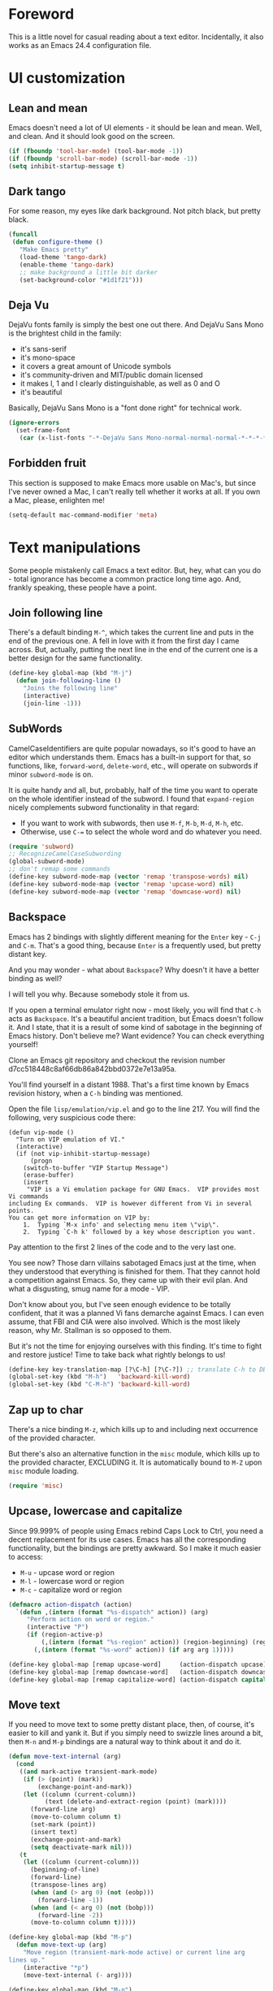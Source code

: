 #+AUTHOR: Sergei Nosov
#+EMAIL: sergei.nosov@gmail.com

* Foreword

This is a little novel for casual reading about a text editor. Incidentally, it
also works as an Emacs 24.4 configuration file.

* Contents                                                   :noexport:TOC_1:
 - [[#foreword][Foreword]]
 - [[#ui-customization][UI customization]]
 - [[#text-manipulations][Text manipulations]]
 - [[#abbreviations][Abbreviations]]
 - [[#dired][Dired]]
 - [[#better-buffer-names][Better buffer names]]
 - [[#smarter-alternatives-to-built-in-functionality]["Smarter" alternatives to built-in functionality]]
 - [[#spelling-fly][Spelling fly]]
 - [[#fighting-escape-sequences-in-strings][Fighting escape sequences in strings]]
 - [[#parenthesis-for-dummies][Parenthesis for Dummies]]
 - [[#programming-languages][Programming languages]]
 - [[#magit][Magit]]
 - [[#ido-selection][Ido selection]]
 - [[#using-external-websites][Using external websites]]
 - [[#window-management][Window management]]
 - [[#embedded-lisp-evaluation][Embedded lisp evaluation]]
 - [[#field-applications][Field applications]]
 - [[#browse-kill-ring][Browse kill ring]]
 - [[#navigate-to-previous-position][Navigate to previous position]]
 - [[#get-full-path][Get full path]]
 - [[#multiple-cursors][Multiple cursors]]
 - [[#sudo-edit][Sudo edit]]
 - [[#ediff][Ediff]]
 - [[#term][Term]]
 - [[#upcoming-sections][Upcoming sections]]
 - [[#unstructured-configuration][Unstructured configuration]]

* UI customization
** Lean and mean

Emacs doesn't need a lot of UI elements - it should be lean and mean. Well, and
clean. And it should look good on the screen.

#+BEGIN_SRC emacs-lisp
  (if (fboundp 'tool-bar-mode) (tool-bar-mode -1))
  (if (fboundp 'scroll-bar-mode) (scroll-bar-mode -1))
  (setq inhibit-startup-message t)
#+END_SRC

** Dark tango

For some reason, my eyes like dark background. Not pitch black, but pretty
black.

#+BEGIN_SRC emacs-lisp
  (funcall
   (defun configure-theme ()
     "Make Emacs pretty"
     (load-theme 'tango-dark)
     (enable-theme 'tango-dark)
     ;; make background a little bit darker
     (set-background-color "#1d1f21")))
#+END_SRC

** Deja Vu

DejaVu fonts family is simply the best one out there. And DejaVu Sans Mono is
the brightest child in the family:

- it's sans-serif
- it's mono-space
- it covers a great amount of Unicode symbols
- it's community-driven and MIT/public domain licensed
- it makes l, 1 and I clearly distinguishable, as well as 0 and O
- it's beautiful

Basically, DejaVu Sans Mono is a "font done right" for technical work.

#+BEGIN_SRC emacs-lisp
  (ignore-errors
    (set-frame-font
     (car (x-list-fonts "-*-DejaVu Sans Mono-normal-normal-normal-*-*-*-*-*-*-*-iso10646-1"))))
#+END_SRC

** Forbidden fruit

This section is supposed to make Emacs more usable on Mac's, but since I've
never owned a Mac, I can't really tell whether it works at all. If you own a
Mac, please, enlighten me!

#+BEGIN_SRC emacs-lisp
  (setq-default mac-command-modifier 'meta)
#+END_SRC

* Text manipulations

Some people mistakenly call Emacs a text editor. But, hey, what can you do -
total ignorance has become a common practice long time ago. And, frankly
speaking, these people have a point.

** Join following line

There's a default binding =M-^=, which takes the current line and puts in the
end of the previous one. A fell in love with it from the first day I came
across. But, actually, putting the next line in the end of the current one is a
better design for the same functionality.

#+BEGIN_SRC emacs-lisp
  (define-key global-map (kbd "M-j")
    (defun join-following-line ()
      "Joins the following line"
      (interactive)
      (join-line -1)))
#+END_SRC

** SubWords

CamelCaseIdentifiers are quite popular nowadays, so it's good to have an editor
which understands them. Emacs has a built-in support for that, so functions,
like, =forward-word=, =delete-word=, etc., will operate on subwords if minor
=subword-mode= is on.

It is quite handy and all, but, probably, half of the time you want to operate
on the whole identifier instead of the subword. I found that =expand-region=
nicely complements subword functionality in that regard:

- If you want to work with subwords, then use =M-f=, =M-b=, =M-d=, =M-h=, etc.
- Otherwise, use =C-== to select the whole word and do whatever you need.

#+BEGIN_SRC emacs-lisp
  (require 'subword)
  ;; RecognizeCamelCaseSubwording
  (global-subword-mode)
  ;; don't remap some commands
  (define-key subword-mode-map (vector 'remap 'transpose-words) nil)
  (define-key subword-mode-map (vector 'remap 'upcase-word) nil)
  (define-key subword-mode-map (vector 'remap 'downcase-word) nil)
#+END_SRC

** Backspace

Emacs has 2 bindings with slightly different meaning for the =Enter= key - =C-j=
and =C-m=. That's a good thing, because =Enter= is a frequently used, but pretty
distant key.

And you may wonder - what about =Backspace=? Why doesn't it have a better
binding as well?

I will tell you why. Because somebody stole it from us.

If you open a terminal emulator right now - most likely, you will find that
=C-h= acts as =Backspace=. It's a beautiful ancient tradition, but Emacs doesn't
follow it. And I state, that it is a result of some kind of sabotage in the
beginning of Emacs history. Don't believe me? Want evidence? You can check
everything yourself!

Clone an Emacs git repository and checkout the revision number
d7cc518448c8af66db86a842bbd0372e7e13a95a.

You'll find yourself in a distant 1988. That's a first time known by Emacs
revision history, when a =C-h= binding was mentioned.

Open the file =lisp/emulation/vip.el= and go to the line 217. You will find the
following, very suspicious code there:

#+BEGIN_EXAMPLE
  (defun vip-mode ()
    "Turn on VIP emulation of VI."
    (interactive)
    (if (not vip-inhibit-startup-message)
        (progn
      (switch-to-buffer "VIP Startup Message")
      (erase-buffer)
      (insert
       "VIP is a Vi emulation package for GNU Emacs.  VIP provides most Vi commands
  including Ex commands.  VIP is however different from Vi in several points.
  You can get more information on VIP by:
      1.  Typing `M-x info' and selecting menu item \"vip\".
      2.  Typing `C-h k' followed by a key whose description you want.
#+END_EXAMPLE

Pay attention to the first 2 lines of the code and to the very last one.

You see now? Those darn villains sabotaged Emacs just at the time, when they
understood that everything is finished for them. That they cannot hold a
competition against Emacs. So, they came up with their evil plan. And what a
disgusting, smug name for a mode - VIP.

Don't know about you, but I've seen enough evidence to be totally confident,
that it was a planned Vi fans demarche against Emacs. I can even assume, that
FBI and CIA were also involved. Which is the most likely reason, why Mr.
Stallman is so opposed to them.

But it's not the time for enjoying ourselves with this finding. It's time to
fight and restore justice! Time to take back what rightly belongs to us!

#+BEGIN_SRC emacs-lisp
  (define-key key-translation-map [?\C-h] [?\C-?]) ;; translate C-h to DEL
  (global-set-key (kbd "M-h")   'backward-kill-word)
  (global-set-key (kbd "C-M-h") 'backward-kill-word)
#+END_SRC

** Zap up to char

There's a nice binding =M-z=, which kills up to and including next occurrence of
the provided character.

But there's also an alternative function in the =misc= module, which kills up to
the provided character, EXCLUDING it. It is automatically bound to =M-Z= upon
=misc= module loading.

#+BEGIN_SRC emacs-lisp
  (require 'misc)
#+END_SRC

** Upcase, lowercase and capitalize

Since 99.999% of people using Emacs rebind Caps Lock to Ctrl, you need a decent
replacement for its use cases. Emacs has all the corresponding functionality,
but the bindings are pretty awkward. So I make it much easier to access:

- =M-u= - upcase word or region
- =M-l= - lowercase word or region
- =M-c= - capitalize word or region

#+BEGIN_SRC emacs-lisp
  (defmacro action-dispatch (action)
    `(defun ,(intern (format "%s-dispatch" action)) (arg)
       "Perform action on word or region."
       (interactive "P")
       (if (region-active-p)
           (,(intern (format "%s-region" action)) (region-beginning) (region-end))
         (,(intern (format "%s-word" action)) (if arg arg 1)))))

  (define-key global-map [remap upcase-word]     (action-dispatch upcase))
  (define-key global-map [remap downcase-word]   (action-dispatch downcase))
  (define-key global-map [remap capitalize-word] (action-dispatch capitalize))
#+END_SRC
** Move text

If you need to move text to some pretty distant place, then, of course, it's
easier to kill and yank it. But if you simply need to swizzle lines around a
bit, then =M-n= and =M-p= bindings are a natural way to think about it and do
it.

#+BEGIN_SRC emacs-lisp
  (defun move-text-internal (arg)
    (cond
     ((and mark-active transient-mark-mode)
      (if (> (point) (mark))
          (exchange-point-and-mark))
      (let ((column (current-column))
            (text (delete-and-extract-region (point) (mark))))
        (forward-line arg)
        (move-to-column column t)
        (set-mark (point))
        (insert text)
        (exchange-point-and-mark)
        (setq deactivate-mark nil)))
     (t
      (let ((column (current-column)))
        (beginning-of-line)
        (forward-line)
        (transpose-lines arg)
        (when (and (> arg 0) (not (eobp)))
          (forward-line -1))
        (when (and (< arg 0) (not (bobp)))
          (forward-line -2))
        (move-to-column column t)))))

  (define-key global-map (kbd "M-p")
    (defun move-text-up (arg)
      "Move region (transient-mark-mode active) or current line arg
  lines up."
      (interactive "*p")
      (move-text-internal (- arg))))

  (define-key global-map (kbd "M-n")
    (defun move-text-down (arg)
      "Move region (transient-mark-mode active) or current line arg
  lines down."
      (interactive "*p")
      (move-text-internal arg)))
#+END_SRC
* Abbreviations

I have a collection of abbreviations for commands, that I use rarely enough to
forget their actual spelling, but often enough to get annoyed every time I have
to look it up somewhere.

As a simplest example, I always forget how to use the =ln= command to create a
symbolic link. Where do you have to put =-s=? Where is the target path and where
is the link name? I know, it's ridiculous, but I was making mistakes every time
I tried to use it.

Now, I simply print =ln=, hit =M-/= for =hippie-expand=, it becomes =ln -s
target link= and I'm happy.

The abbreviations are listed in =.abbrev_defs= file and, basically, all of those
are commands, which do something simple, but are represented by a random-looking
symbols sequence.

I also use =yasnippet= for a similar functionality, but it didn't work very well
in minibuffer for me. And since I use minibuffer to issue shell commands (=M-&=)
quite often, my rule of thumb is to use abbreviations for common shell commands
and =yasnippet= for everything else.

#+BEGIN_SRC emacs-lisp
  (when (require 'abbrev nil t)
    (add-hook 'find-file-hook
              '(lambda()
                 (abbrev-mode -1)))
    (setq-default abbrev-mode nil))
#+END_SRC

* Dired

As you may know, dired stands for DIRectory EDitor and it is, basically, a file
manager inside Emacs.

I consider dired a truly amazing piece of software. More than anything, it makes
the job done without over-complication on implementation or interface side.

#+BEGIN_SRC emacs-lisp
  (require 'dired-x nil t)
#+END_SRC

** Dired jump
To enable a convenient =C-x C-j= binding, we have to require the =dired-x=
module. When visiting a file, =C-x C-j= opens current directory in dired. When
already in dired, it jumps to the parent directory and it is also bound to a
nice shortcut - =j=. With universal argument - =C-u C-x C-j= - it opens dired in
other window.

#+BEGIN_SRC emacs-lisp
  (define-key dired-mode-map (kbd "j")
    (define-key global-map (vector 'remap 'dired-jump)
      (defun dired-jump-universal-other (arg)
        "Calls dired-jump. With prefix argument uses other window"
        (interactive "P")
        (dired-jump arg))))
#+END_SRC

** Dired details
=dired-details= module helps to hide a lot of unnecessary information inside
dired. You can toggle its visibility by pressing =h=:

#+BEGIN_SRC emacs-lisp
  (eval-after-load "dired-details-autoloads"
    '(progn
       (when (require 'dired-details nil t)
         (add-hook 'dired-mode-hook
                   '(lambda ()
                      (dired-details-install)
                      (setq dired-details-hidden-string "--- ")
                      (define-key dired-mode-map (kbd "h") 'dired-details-toggle))))))
#+END_SRC

** Dired async
=dired-async= module makes copying, renaming and deletion commands asynchronous:

#+BEGIN_SRC emacs-lisp
  (eval-after-load "async-autoloads"
    '(progn
       (if (require 'dired-async nil t)
           (progn
             (set-face-attribute 'dired-async-message nil
                                 :foreground nil
                                 :inherit 'mode-line-emphasis)
             (set-face-attribute 'dired-async-mode-message nil
                                 :background nil
                                 :inherit 'highlight))
         (message "WARNING: dired-async not found"))))
#+END_SRC

** Jumping back and forth
=beginning-of-buffer= and =end-of-buffer= commands should move the point to
better positions:

#+BEGIN_SRC emacs-lisp
  (define-key dired-mode-map (vector 'remap 'end-of-buffer)
    (defun dired-jump-to-bottom ()
      "Jumps to the last file"
      (interactive)
      (goto-char (point-max))
      (dired-previous-line 1)))

  (define-key dired-mode-map (vector 'remap 'beginning-of-buffer)
    (defun dired-jump-to-top ()
      "Jumps to the .. entry"
      (interactive)
      (goto-char (point-min))
      (dired-next-line 1)
      ;; skip another line depending on hidden/shown state of dired-details
      (with-no-warnings
        (when (or (not (boundp 'dired-details-state))
                  (equal dired-details-state 'shown))
          (dired-next-line 1)))
      (if (looking-at "\\.") ;; top-level directories don't have a
          ;; .. entry
          (dired-next-line 1))))
#+END_SRC

** Do what I mean

- If you have 2 dired windows opened, then copying and renaming should use the
  directory of the other window as a default target:

  #+BEGIN_SRC emacs-lisp
    (setq dired-dwim-target t)
  #+END_SRC

- Don't be afraid of recursive operations:

  #+BEGIN_SRC emacs-lisp
    (setq
     dired-recursive-copies (quote always)
     dired-recursive-deletes (quote always))
  #+END_SRC

- Group directories first:

  #+BEGIN_SRC emacs-lisp
    (setq dired-listing-switches
          (concat "-alh"
                  (when (not (equal window-system 'w32))
                    " --group-directories-first")))
  #+END_SRC

** Wdired

When editing dired buffer (=C-x C-q=), allow to change the permissions as well:

#+BEGIN_SRC emacs-lisp
  (define-key dired-mode-map (kbd "C-x C-q") 'dired-toggle-read-only)
  (setq-default wdired-allow-to-change-permissions t)
#+END_SRC

** Native explorer

Use =E= in dired to open a system's native file explorer in current directory:

#+BEGIN_SRC emacs-lisp
  (define-key dired-mode-map (kbd "E")
    (defun open-window-manager ()
      "Open default system windows manager in current directory"
      (interactive)
      (save-window-excursion
        (if (equal window-system 'w32)
            (async-shell-command "explorer .")
          (if (equal window-system 'x)
              (async-shell-command "nautilus ."))))))
#+END_SRC

** Tar (Tahr? Thar?)

One thing that makes me upset about Dired is its somewhat limited support for
compression. Yes, there's a =Z= key for this, but

- it doesn't compress directories
- when multiple files are marked, each file is compressed to a separate archive,
  which is not what I want in 98.6% of cases

For some reason Dired is not very customizable in that regard. At least, I
couldn't find a way to alter its behavior without a complete rewrite of related
functions.

So, I ended up with a small function which does what I want in 98.6% of cases.
You press =z=, and it asks you for an output archive name. If multiple files are
marked at the moment, it will compress those into a single archive. And,
surprisingly, it works for directories, too!

If I want to untar an archive, I simply use =&= which suggests untaring as a
first guess.

#+BEGIN_SRC emacs-lisp
  (define-key dired-mode-map (kbd "z")
    (defun dired-tar-marked-files ()
      "Ask a name for a .tar.gz archive and compress the marked
  files into it. If no files are marked or a numeric prefix arg is
  given, the next ARG files are used. Just C-u means the current
  file. The prompt mentions the file(s) or the marker, as
  appropriate."
      (interactive)
      (let* ((files (dired-get-marked-files t current-prefix-arg))
             (out-name (concat
                        (if (equal (length files) 1)
                            (file-name-nondirectory (car files))
                          (file-name-base (directory-file-name (expand-file-name default-directory))))
                        ".tar.gz")))
        (async-shell-command (concat
                              "tar -czvf "
                              (dired-mark-pop-up
                               nil 'shell files
                               'read-shell-command
                               (format "Output file name for 'tar -czvf' on %s: "
                                       (dired-mark-prompt current-prefix-arg files))
                               out-name nil)
                              " "
                              (mapconcat 'identity files " "))))))
#+END_SRC
* Better buffer names
** Default uniquification

If you open several files with the same name, then a good way to distinguish
between those is to prepend parent directory names to file names. If the names
still conflict, you can add another parent directory levels, until the clash is
resolved

#+BEGIN_SRC emacs-lisp
  (require 'uniquify)
  (setq-default uniquify-buffer-name-style 'forward)
#+END_SRC

** Append tramp host

For remote files, opened with TRAMP, it makes sense to append the hostname to
the buffer name.

#+BEGIN_SRC emacs-lisp
  (require 'tramp)
  (defun append-tramp-host ()
    "Appends host name to the current buffer name for remote
  files"
    (interactive)
    (when (tramp-tramp-file-p default-directory)
      (rename-buffer
       (concat
        (replace-regexp-in-string " <.*>$" "" (or (uniquify-buffer-base-name) (buffer-name)))
        " <"
        (tramp-file-name-host
         (tramp-dissect-file-name default-directory)) ">")
       t)))

  (add-hook 'find-file-hook 'append-tramp-host)
  (add-hook 'dired-mode-hook 'append-tramp-host)
#+END_SRC

** Rename buffer

In case you have a better name for a buffer, you can always rename it by
pressing =C-x C-r=.

#+BEGIN_SRC emacs-lisp
  (global-set-key (kbd "\C-x\C-r") 'rename-buffer)
#+END_SRC

* "Smarter" alternatives to built-in functionality

The following functions try to be smarter about what they do, while closely
maintaining the original intent and implementation.

** Searching

If you select a region, that entirely lies on a single line, then incremental
searching (=C-s= and =C-r=) will use it as an initial value and make a first
jump. The common way I use it is:

- mark a word or a longer unit with =er/expand-region= (=C-==)
- press =C-s= or =C-r= to jump to the next or previous occurrence

#+BEGIN_SRC emacs-lisp
  (defmacro smart-isearch (direction)
    `(defun ,(intern (format "smart-isearch-%s" direction)) (&optional regexp-p no-recursive-edit)
       "If region is active and non empty, use it for searching and
    make first jump. Otherwise, behave like original function."
       (interactive "P\np")
       (let ((smart-p (and
                       (region-active-p)
                       (< (region-beginning) (region-end))
                       (= (- (line-number-at-pos (region-end))
                             (line-number-at-pos (region-beginning))) 0)
                       )))
         (when smart-p
           (kill-ring-save (region-beginning) (region-end)))

         (,(intern (format "isearch-%s" direction)) regexp-p no-recursive-edit)

         (when smart-p
           (isearch-yank-kill)
           (,(intern (format "isearch-repeat-%s" direction)))))))
  (define-key global-map [remap isearch-forward]  (smart-isearch forward))
  (define-key global-map [remap isearch-backward] (smart-isearch backward))
#+END_SRC

Similarly, =occur= (=M-s o=) will use the selected region, if any, without
prompting. By the way, you can press =M-s o= during incremental search to
call =occur= for the current search string.

#+BEGIN_SRC emacs-lisp
  (define-key global-map [remap occur]
    (defun smart-occur (arg)
      (interactive "P")
      (if (region-active-p)
          (occur (buffer-substring-no-properties (region-beginning) (region-end)) arg)
        (call-interactively 'occur))))
#+END_SRC

I got used to the convention of =C-x C-q= being a toggle between writable and
read-only buffer states. It's better for occur mode to follow this convention.

#+BEGIN_SRC emacs-lisp
  (define-key occur-mode-map "\C-x\C-q" 'occur-edit-mode)
  (define-key occur-edit-mode-map "\C-x\C-q" 'occur-cease-edit)
#+END_SRC

** Beginning of line

When jumping to the beginning of line, more often than not you actually want to
jump to the first non-whitespace character. So, the default behavior of
=beginning-of-line= (=C-a=) is remapped to =back-to-indentation=. In case you
actually wanted to go to the very beginning of the line, you should hit =C-a=
one more time.

#+BEGIN_SRC emacs-lisp
  (define-key global-map [remap move-beginning-of-line]
    (defun smart-beginning-of-line ()
      "Move point to first non-whitespace character or beginning-of-line.

    Move point to the first non-whitespace character on this line.
    If point was already at that position, move point to beginning of line."
      (interactive)
      (let ((oldpos (point)))
        (back-to-indentation)
        (and (= oldpos (point))
             (beginning-of-line)))))
#+END_SRC

** Free advice

It is so natural and convenient for the just yanked region to be properly
indented, that I got used to this functionality even before I turned it on. On
the rare occasions you can use universal argument to suppress auto indentation.

#+BEGIN_SRC emacs-lisp
  (defadvice insert-for-yank-1 (after indent-region activate)
    "Indent yanked region in certain modes, C-u prefix to disable"
    (if (and (not current-prefix-arg)
             (member major-mode '(sh-mode
                                  emacs-lisp-mode lisp-mode
                                  c-mode c++-mode objc-mode d-mode java-mode cuda-mode
                                  LaTeX-mode TeX-mode
                                  xml-mode html-mode css-mode)))
        (indent-region (region-beginning) (region-end) nil)))
#+END_SRC

** View mode

Emacs has a strange-looking convention for binding =C-x C-q= to toggle a
read-only state. It's not ubiquitous, but it's definitely the most common
binding. So, I try to follow it wherever it makes sense and customize the modes
that don't follow it.

However, I find that =view-mode= for most of the buffers provides a better
alternative to simple read-only toggle. It has some additional navigation
functions, and also, you can use shorter bindings (leaving the =C-= modifier)
for common operations.

There's some kind of Vimy flavor to it and, eventually, when I use it I find
myself thinking "How can those Vim people live switching between editing and
viewing modes all the time? Weirdest guys."

#+BEGIN_SRC emacs-lisp
  (global-set-key (kbd "C-x C-q") 'view-mode)

  (add-hook 'view-mode-hook
            '(lambda ()
               ;; simpler navigation
               (define-key view-mode-map "p" 'previous-line)
               (define-key view-mode-map "n" 'next-line)
               (define-key view-mode-map "f" 'forward-char)
               (define-key view-mode-map "b" 'backward-char)
               (define-key view-mode-map "l" 'recenter-top-bottom)
               (define-key view-mode-map "e" 'move-end-of-line)
               (define-key view-mode-map "a" 'smart-beginning-of-line)
               (define-key view-mode-map "v" 'scroll-up-command)))
#+END_SRC
** Fill/unfill paragraph

#+BEGIN_SRC emacs-lisp
  (setq-default fill-column 80)
#+END_SRC

=fill-paragraph= command (=M-q=) is so handy, that I find myself using it more
often, than =newline-and-indent= when writing text.

I tweaked it a bit, so that when you provide a universal argument, then the
paragraph (or region) is "unfilled", i.e. it's placed on a single line. It may
seem like a useless function, but it turns out to be pretty handy as well.

Consider a case, when you're writing an e-mail which is going to be posted to
some news group and displayed via web interface. If the width of the field for
your e-mail is lesser that your =fill-column= value, then it will look ugly.
E.g. you send the following text:

#+BEGIN_EXAMPLE
  This is not a very long sentence, but it's long enough to occupy 2 lines for your
  fill-column value.

  This is the next sentence, after the "not-so-long" one.
#+END_EXAMPLE

If the width of the displaying field is less than 80 (in my case), then it will
look something like this:

#+BEGIN_EXAMPLE
  This is not a very long sentence, but it's long enough to occupy
  2 lines for your
  fill-column value.

  This is the next sentence, after the "not-so-long" one.
#+END_EXAMPLE

You get those 2 short, ugly lines.

In order to workaround this, you can rely on the web interface (or any other
client, that will render an e-mail) and perform =unfill-region= before sending
it.

To do this, simply select the text and provide a universal argument: =C-u M-q=.

#+BEGIN_SRC emacs-lisp
  (eval-after-load "unfill-autoloads"
    '(progn
       (if (require 'unfill nil t)
           (define-key global-map [remap fill-paragraph]
             (defun fill-paragraph-dispatch (arg)
               "Fill or unfill paragraph"
               (interactive "P")
               (if arg
                   (if (region-active-p)
                       (unfill-region (region-beginning) (region-end))
                     (unfill-paragraph))
                 (fill-paragraph 'nil 't))))
         (message "WARNING: unfill not found"))))
#+END_SRC
* Spelling fly

Can't tell it for sure, but I suspect that even the brightest spelling bee
champions hit the wrong button once in a while. So, it's good to have an
automated spell-checking in every text buffer you edit.

It would be an overkill for editing source code, since everybody loves
identifiers like "src", "lhs", "rhs", "ptr", "uniq", "img", "gl", "qq" and a
gazillion of other pretty names. But, for that, we have a =flyspell-prog-mode=
which checks spelling only in strings and comments.

By default, only words under the cursor are checked for correctness. So, if you
want to spell check the whole buffer (or region), hit =C-x M-$=. When the cursor
is under the red-highlighted word, you can press =M-$= to look for alternative
spellings. To go to the next error, hit "C-,". To auto-correct the next word,
hit =C-.=.

I edit texts in both Russian and English and I have to spell-check both of the
languages. To toggle between those dictionaries I use =C-c M-$=. If you want to
toggle (cycle, actually) between (through) other languages, you can customize
the =ispell-common-dictionaries= variable.

#+BEGIN_SRC emacs-lisp
  (require 'flyspell)
  (add-hook 'text-mode-hook 'flyspell-mode)
  (add-hook 'prog-mode-hook 'flyspell-prog-mode)

  (defcustom ispell-common-dictionaries
    '("en" "ru")
    "List of dictionaries for common use"
    :group 'ispell)

  (setq-default ispell-dictionary (car ispell-common-dictionaries))

  (define-key flyspell-mode-map (kbd "C-c M-$")
    (defun ispell-next-dictionary()
      "Cycle through dictionaries in `ispell-common-dictionaries'"
      (interactive)
      (let* ((dic ispell-current-dictionary)
             (next (cadr (member dic ispell-common-dictionaries)))
             (change (if next next (car ispell-common-dictionaries))))
        (ispell-change-dictionary change))))

  (define-key flyspell-mode-map (kbd "C-x M-$")
    (defun flyspell-buffer-or-region ()
      (interactive)
      (if (region-active-p)
          (flyspell-region (region-beginning) (region-end))
        (flyspell-buffer))))
#+END_SRC
* Fighting escape sequences in strings

It is frustratingly difficult to follow special characters and sequences in
strings. Especially, in regular expressions, where you have 2 levels deep
languages hierarchy. This leads to strings, like, =\\\\= (4 backslashes) for
matching a =\= (single backslash).

With string-edit mode you can press =C-c e= to edit a string at point without
escape sequences, breaking one level of nesting.

To finish editing, press =C-c C-c=. To abort, press =C-c C-k=.

#+BEGIN_SRC emacs-lisp
  (eval-after-load "string-edit-autoloads"
    '(progn
       (if (require 'string-edit nil t)
           (progn
             (global-set-key "\C-ce" 'string-edit-at-point)
             (define-key string-edit-mode-map (vector 'remap 'kill-this-buffer) 'string-edit-abort))
         (message "WARNING: string-edit not found"))))
#+END_SRC

As a side note, for the particular case of editing regular expressions, you can
also use the command =M-x re-builder= to interactively construct highly
sophisticated expressions.

* Parenthesis for Dummies

I'm kind of ashamed to be the author of =dummyparens= mode. But I tried not to
be one really hard.

The thing is, I wanted a really simple auto-pairing functionality with only 2
requirements:

- after I press =(=, =[=, " or ={= it should behave like if I pressed the key of
  the corresponding closing pair immediately
- if the region is selected, when I press an opening symbol, it should be
  wrapped

Simple as that. Easiest thing in the world. But not only I didn't find a
built-in solution for that, I didn't find a decent solution at all!

The first option was, obviously, =electric-pair=. It's built-in and
lightweight - great. But for some reason it doesn't insert the closing pair if
the following character is non-whitespace. It also doesn't support wrapping.

The next promising candidate was =autopair= supporting both auto-pairing and
wrapping. It was "almost there", but there were 2 reasons why I couldn't live
with it:

- It uses =insert= function to insert symbols and, generally speaking, it is not
  quite correct to do so. Like, for example, =cc-mode= has it's own binding for
  opening parenthesis - =c-electric-paren=, which sometimes indents the current
  line among other things. So, if you're using =autopair=, you're losing this
  behavior.
- And, kind of a follow-up, =autopair= was doing a lot of fancy stuff
  out-of-the-box and I constantly had to fight my way through to make it as
  unobtrusive as possible. And still, I kept encountering corner cases, when it
  tried to be smarter than it should.

Probably, after fighting long enough, I could make =autopair= work as I wanted
it to. But why fight so hard, if I knew I could implement the desired
functionality with much smaller effort?

Before I went on with =dummyparens=, my last try was =smartparens=. The
description was thoughtful and sensible. But when I tried it... The thing
actually puts an overlay on braces, has some notion of state and prints messages
to the echo area - and all of this for a pair of braces.

It was the point when I exclaimed "That does it! I'm writing my own auto-pairing
mode! With blackjack and wrapping!"

The key moments of the mode are:
- It's under 100 lines of code.
- When you press an opening pair key, it issues the exact same command as if the
  mode was off. Then it "presses" the closing pair key (i.e. issues the exact
  same command as if the mode was off)
- If the region is selected - it is wrapped.
- Optionally, it runs a "post-handler" hook, which can be any function you want.
  Personally, I have a single hook, enabled for curly braces (={=). It indents
  the just wrapped region - very convenient for the C-family languages.

I could easily fit these 100 lines of code in the configuration file. But I want
to believe, that I'm not mad. That somebody else might find this functionality
useful as well.

P.S. I have found more or less decent built-in solution after using
=dummyparens= for about 2 years. The solution was to use the
=skeleton-pair-insert-maybe= function. Unfortunately (or luckily), it fails
short the same way =autopair= does. It doesn't exactly "press" the keys, but
rather uses =self-insert-command=, which is not correct in general case. Also,
it has an annoying half-of-a-second delay after inserting the closing pair. And
it doesn't have the shiny auto-indentation functionality for ={=, which I became
addicted to over the years! And also... forget it, simply use =dummyparens= -
this whole topic isn't worth so many words. AND I'M NOT MAD!

#+BEGIN_SRC emacs-lisp
  (eval-after-load "dummyparens-autoloads"
    '(progn
       (if (require 'dummyparens nil t)
           (global-dummyparens-mode)
         (message "WARNING: dummyparens not found"))))
#+END_SRC

For the opposite functionality - removing parenthesis in pair - I use the
=C-S-h= binding, backed by the =paredit= mode. It has far more features and,
actually, provides a somewhat revolutionary way to edit Abstract Syntax Trees
(AST) directly. But I don't write a lot of Lisp and I even don't write a lot of
HTML. So, I don't have a strong need for that kind of editing power.

#+BEGIN_SRC emacs-lisp
  (eval-after-load "paredit-autoloads"
    '(progn
       (when (require 'paredit nil t)
         (global-set-key (kbd "C-S-h") 'paredit-splice-sexp))))
#+END_SRC

* Programming languages
** Compile

All I really need for programming is =C-c C-c= to issue =compile= command and
being able to jump to the line with the error from the compilation buffer.

The only nifty trick I find particularly useful is to make =compile-command=
variable buffer-local. After that each buffer will remember what compilation
command was issued from it and suggest it on the successive call.

This replaces all the "project management" nonsense for me. It's incredibly
flexible, convenient and simple at the same time. Truly, great stuff.

#+BEGIN_SRC emacs-lisp
  (require 'compile)
  (make-variable-buffer-local 'compile-command)
  ;; those patterns are used by dmd compiler
  (setq-default compilation-error-regexp-alist
                (append '(("^\\(.*?\\)(\\([0-9]+\\)): Warning:" 1 2 nil 1)
                          ("^\\(.*?\\)(\\([0-9]+\\)): Error:" 1 2 nil 2))
                        compilation-error-regexp-alist))
#+END_SRC
** Python

Probably, the most prominent package for Python development is =elpy=. At least
it was, when I checked last time. It has all the "cool kids" features:
auto-completion, refactoring, documentation access, etc.

Personally, I don't find those features to be a big deal. So, when =elpy=
explicitly refused to work on a remote python script, I removed it without
second thought.

I also don't really need a shell (or REPL), since I'm not used to interpreters.
But if I'm to pick one for Python, it will, obviously, be =ipython=.

#+BEGIN_SRC emacs-lisp
  (when (require 'python nil t)
    (if (executable-find "ipython")
        (setq-default
         python-shell-interpreter "ipython"
         python-shell-prompt-regexp "In \\[[0-9]+\\]: "
         python-shell-prompt-output-regexp "Out\\[[0-9]+\\]: "))

    (add-hook 'python-mode-hook
              '(lambda ()
                 (define-key python-mode-map (kbd "\C-c\C-c") 'compile)
                 (define-key python-mode-map (kbd "\C-c\C-e") 'python-shell-send-buffer))))
#+END_SRC

** Markdown

In my opinion, =markdown-mode= is somewhat overwhelming in its functionality. It
binds too many combinations to the extent when it starts to feel obtrusive.

If I were to implement a Markdown mode, I would try to mimic it as closely to
=org-mode= as possible. But, apparently, =markdown-mode= authors have another
point of view, so the mode is different in almost everything it does.

So, the only things, that I actually use in this mode is syntax highlighting and
a =markdown-export= function (=C-c C-e=).

#+BEGIN_SRC emacs-lisp
  (eval-after-load "markdown-mode-autoloads"
    '(progn
       (if (require 'markdown-mode nil t)
           (progn
             (setq auto-mode-alist (cons '("\\.md" . markdown-mode) auto-mode-alist))

             (define-key markdown-mode-map (kbd "M-p") nil)
             (define-key markdown-mode-map (kbd "M-n") nil)
             (define-key markdown-mode-map (kbd "\C-c\C-c") nil)
             (define-key markdown-mode-map (kbd "\C-c\C-e") 'markdown-export))
         (message "WARNING: markdown-mode not found"))))
#+END_SRC

** D

The only unusual thing about this mode is that it alters the default syntax
indentation. It lines up the dots in situations, like

#+BEGIN_EXAMPLE
  foreach (file; dirPath.expandTilde()
                        .buildNormalizedPath()
                        .dirEntries(SpanMode.shallow)()
#+END_EXAMPLE

There's kind of a funny story around this functionality. Somebody asked a
[[https://stackoverflow.com/questions/25797945/adjusting-alignment-rules-for-ucfs-chains-in-d][question]] on StackOverflow about how you can achieve this. I got interested and
started to dig.

Surprisingly, there was a built-in function for that, called
=c-lineup-cascaded-calls=, so you all you had to do is to put it in the right
place. But where is that place?

Turns out there's a =c-offsets-alist= variable, which contains the indentation
rules in the following format: =(<applicable place> . <rule>)=. Here,
=<applicable place>= stands for a keyword understood by the C indentation
engine, like =statement-cont= (continuation of the statement).

So far, so good. The =statement-cont= keyword worked like a charm. But it didn't
work for the particular case from the question. Apparently, there was some other
keyword for that place and I had to find out what it was.

After a long trial and error session, I found out there's a variable
=c-echo-syntactic-information-p=. One can set it to =t= and on every indentation
call after that, the information about current position will be displayed in the
echo area.

The keyword I was looking for turned out to be =arglist-cont-nonempty=.

But it was only a half of the problem. The =c-lineup-cascaded-calls= function
didn't work in some important cases:

- when function calls didn't have any parenthesis (which are optional in D)
- when calling a function with compile-time parameters, e.g.
  =func!(compiletime)(runtime)=

I posted a dirty rewrite of =c-lineup-cascaded-calls= to the StackOverflow
answer and it went right down to the =d-mode= repository, so I had to enable it
in my setup. Not that I find this indentation strategy particularly useful, but
I don't feel like dropping it after putting so much effort into it.

#+BEGIN_SRC emacs-lisp
  (eval-after-load "d-mode-autoloads"
    '(progn
       (when (require 'd-mode nil t)
         (when (fboundp 'd-lineup-cascaded-calls)
           (add-hook 'd-mode-hook
                     '(lambda ()
                        (add-to-list 'c-offsets-alist '(arglist-cont-nonempty . d-lineup-cascaded-calls))
                        (add-to-list 'c-offsets-alist '(statement-cont . d-lineup-cascaded-calls)))))
         (setq auto-mode-alist
               (append '(("\\.d\\'" . d-mode)
                         ("\\.di\\'" . d-mode))
                       auto-mode-alist)))))
#+END_SRC

** Misc

Nothing special, really.

*** YAML

#+BEGIN_SRC emacs-lisp
  (eval-after-load "yaml-mode-autoloads"
    '(progn
       (if (require 'yaml-mode nil t)
           (add-to-list 'auto-mode-alist '("\\.yml$" . yaml-mode))
         (message "WARNING: yaml-mode not found"))))
#+END_SRC

*** CMake

#+BEGIN_SRC emacs-lisp
  (eval-after-load "cmake-mode-autoloads"
    '(progn
       (when (require 'cmake-mode nil t)
         (setq auto-mode-alist
               (append '(("CMakeLists\\.txt\\'" . cmake-mode)
                         ("CMakeCache\\.txt\\'" . cmake-mode)
                         ("\\.cmake\\'" . cmake-mode))
                       auto-mode-alist)))))
#+END_SRC

*** DOS

#+BEGIN_SRC emacs-lisp
  (eval-after-load "dos-autoloads"
    '(progn
       (when (require 'dos nil t)
         (setq auto-mode-alist
               (append '(("\\.cmd\\'" . dos-mode)
                         ("\\.bat\\'" . dos-mode))
                       auto-mode-alist)))))
#+END_SRC

* Magit

There's not enough words in any human language to describe the brilliance of
=magit=. So, let's simply take a minute and think about cosmic order of things
in silence.

#+BEGIN_SRC emacs-lisp
  (eval-after-load "magit-autoloads"
    '(progn
       (if (require 'magit nil t)
           (progn
             (require 'gitignore-mode nil t)
             (require 'gitconfig-mode nil t)
             (require 'gitattributes-mode nil t)

             (setq
              magit-revert-item-confirm nil
              magit-diff-refine-hunk t)

             (set-face-attribute 'magit-item-highlight nil
                                 :background "black")

             (global-set-key (kbd "\C-c m")      'magit-status)
             (global-set-key (kbd "\C-c RET")    'magit-status))
         (message "WARNING: magit not found"))))
#+END_SRC

* Ido selection

As software evolution goes, certain designs tend to become some kind of a
standard. They turn out to be such a huge success, that, basically, everybody
employ it. And when sometimes you see a different solution - you feel awkward,
at least.

Like, for example, it's not that easy to find a modern widespread editor without
"tabs", i.e. some kind of bookmarks at the top for different files. Also, every
desktop browser, that I know of, uses this "tabs" design to allow switching
among different pages.

Emacs windows and buffers system serves the same purpose as this "tabs" design.
And the more I used it, the more I realized, that it was a way better design for
what it does.

But I was feeling awkward using it. And =ido= made this awkwardness feel really
pleasant. Now I'll give it away only when you pry it from my cold, dead hands.

For me, it works great as-is with flexible matching enabled. Personally, I don't
see the point of =ido-flx= and relatives. I really don't get what problems those
packages are trying to solve. Also, I like the vanilla "horizontal" ido more,
not the "vertical" modification.

So, the only interesting thing I can tell about my =ido= setup is that buffer
switching is bound to =C-TAB=. The idea came to me from desktop browsers. One
thing about it - it's a shorter and easier alternative to =C-x b=. And the other
thing, which was a nice surprise to me, but may be a controversy to others - it
is not representable by an ASCII sequence, so it won't work in a terminal.

You may ask why is this a good thing? Because if I use terminal, I use it inside
Emacs via =ansi-term= most of the time. If the sequence would've been ASCII one,
then it would be sent to terminal and Emacs command wouldn't be executed.

=C-x b= (which is an ASCII sequence) also works in =term=, because =C-x= is
handled specially in =term-mode=. But it's not as convenient as =C-TAB=.

#+BEGIN_SRC emacs-lisp
  (when (require 'ido nil t)
    (ido-mode 1)
    (setq-default ido-enable-flex-matching t)
    (global-set-key [C-tab] 'ido-switch-buffer))
#+END_SRC

There are some modes, like, =ido-ubiquitous=, which enable =ido= in almost every
"completing situation". But I find that =ido= doesn't really shine in a lot of
other situations, so I prefer using it only for buffers, files and =M-x=
completions. For the latter I use =smex=, because it does it right.

#+BEGIN_SRC emacs-lisp
  (eval-after-load "smex-autoloads"
    '(progn
       (if (require 'smex nil t)
           (progn
             (smex-initialize)
             (global-set-key (kbd "M-x") 'smex))
         (message "WARNING: smex not found"))))
#+END_SRC

Not a lot of people know this, but the trend to add "i"s to words to make them
look iCool was popular in Emacs long before Apple had came about. Behold another
precedent: Ibuffer. Frankly, I don't use it much, but it's kind of nice to have
when you need it.

#+BEGIN_SRC emacs-lisp
  (require 'ibuffer nil t)
  ;; ibuffer groups
  (setq-default ibuffer-saved-filter-groups
                (quote (("default"
                         ("org"  (mode . org-mode))
                         ("dired" (mode . dired-mode))
                         ("D" (mode . d-mode))
                         ("C/C++" (or
                                   (mode . cc-mode)
                                   (mode . c-mode)
                                   (mode . c++-mode)))
                         ("magit" (name . "^\\*magit"))
                         ("Markdown" (mode . markdown-mode))
                         ("emacs" (name . "^\\*Messages\\*$"))
                         ("shell commands" (name . "^\\*.*Shell Command\\*"))))))
  (add-hook 'ibuffer-mode-hook
            (lambda ()
              (ibuffer-switch-to-saved-filter-groups "default")))

  (global-set-key (kbd "\C-x \C-b") 'ibuffer)
#+END_SRC

* Using external websites

Googling today became so common, that the corresponding word became an official
English word according to the Oxford dictionary. Now, we take it to another
level, and add an Emacs keybinding to google even faster!

If the region is selected, when you press =C-c g=, it will google it. Otherwise,
it will query for the text to be googled.

Similarly, you can use =C-c l= to lingvo something (translate from Russian to
English or vice versa) and =C-c u= to Urban Dictionary something.

#+BEGIN_SRC emacs-lisp
  (defmacro url-do-it (backend-name query-beginning docstring)
    `(defun ,(intern (format "%s-it" (mapconcat 'identity (split-string (downcase backend-name)) "-"))) ()
       ,(format "%s the selected region if any, display a query prompt otherwise" docstring)
       (interactive)
       (browse-url
        (concat
         ,query-beginning
         (url-hexify-string (if mark-active
                                (buffer-substring (region-beginning) (region-end))
                              (read-string (concat ,backend-name ": "))))))))

  (global-set-key (kbd "\C-cg") (url-do-it "Google" "http://www.google.com/search?ie=utf-8&oe=utf-8&q=" "Google"))
  (global-set-key (kbd "\C-cl") (url-do-it "Lingvo" "http://lingvopro.abbyyonline.com/en/Translate/en-ru/" "Translate (using Lingvo)"))
  (global-set-key (kbd "\C-cu") (url-do-it "Urban Dictionary" "http://www.urbandictionary.com/define.php?term=" "Find a definition in Urban Dictionary for"))
#+END_SRC

* Window management
** Selecting windows

For some reason, Emacs has at least 4 different bindings to provide a prefix
argument to a function:
1. =C-u <argument> <command>=
2. =C-<argument> <command>=
3. =M-<argument> <command>=
4. =C-M-<argument> <command>=

I can more or less understand why you need an alternative to the first option.
But why do you need all 2-3-4, which are about the same? Especially, given those
bindings are quite good bindings - brief and convenient. Something you have a
shortage of in Emacs.

So, it's obvious, we should bind 2 of those to something else. We only have to
find an appropriate functionality. And the =window-numbering= mode author has a
brilliant idea for third option rebinding.

My only way of windows switching was to use the =C-x o= binding, which works
fine, when you have only 2 windows. Admittedly, it is the case for me 95% of the
time. I was struggling during the last 5% of the time, but thought, that it's
something I can live with.

And then I came across the =window-numbering= mode which made a lot of sense to
me. Using =M-<number>= to switch between windows is a perfect crime.

At first, I didn't use it that much, because of the habit. But every time I was
in the "5% zone" I immediately remembered about this mode and used it happily.
Now, having this mode around for quite some time already, I find myself using it
more and more often.

In fact, this mode makes so much sense to me, that when I advertise Emacs to
others, I present =window-numbering= way of windows switching as the default
one. And I haven't yet seen anybody to have issues with that.

The last thing I should say about is that =M-0= takes you to minibuffer by
default, which is also very handy.

A very nice mode.

#+BEGIN_SRC emacs-lisp
  (eval-after-load "window-numbering-autoloads"
    '(progn
       (if (require 'window-numbering nil t)
           (progn
             (window-numbering-mode 1)
             (add-hook 'minibuffer-setup-hook
                       'window-numbering-update))
         (message "WARNING: window-numbering-mode not found"))))
#+END_SRC

** Messing around

As I've said, I use 2 buffers almost all the time. And I have 2 handy functions
for that case.

1. Toggle window split

   #+BEGIN_SRC emacs-lisp
     (define-key global-map (kbd "\C-c f")
       (defun toggle-window-split ()
         "Switches from a horizontal split to a vertical split and visa versa."
         (interactive)
         (if (= (count-windows) 2)
             (let* ((this-win-buffer (window-buffer))
                    (next-win-buffer (window-buffer (next-window)))
                    (this-win-edges (window-edges (selected-window)))
                    (next-win-edges (window-edges (next-window)))
                    (this-win-2nd (not (and (<= (car this-win-edges)
                                                (car next-win-edges))
                                            (<= (cadr this-win-edges)
                                                (cadr next-win-edges)))))
                    (splitter
                     (if (= (car this-win-edges)
                            (car (window-edges (next-window))))
                         'split-window-horizontally
                       'split-window-vertically)))
               (delete-other-windows)
               (let ((first-win (selected-window)))
                 (funcall splitter)
                 (if this-win-2nd (other-window 1))
                 (set-window-buffer (selected-window) this-win-buffer)
                 (set-window-buffer (next-window) next-win-buffer)
                 (select-window first-win)
                 (if this-win-2nd (other-window 1)))))))

   #+END_SRC

2. Swap buffers in windows

   #+BEGIN_SRC emacs-lisp
     (define-key global-map (kbd "\C-c s")
       (defun swap-buffers-in-windows ()
         "Put the buffer from the selected window in next window"
         (interactive)
         (let* ((this (selected-window))
                (other (next-window))
                (this-buffer (window-buffer this))
                (other-buffer (window-buffer other)))
           (set-window-buffer other this-buffer)
           (set-window-buffer this other-buffer)
           ;; comment next call to stay in current window
           (select-window other))))
   #+END_SRC

   Note, this function can be used not only for swapping 2 buffers, but also for
   "dragging" the current buffer to some other window, when there's more than 2
   of those. Similar to how you can use consecutive invocations of
   =transpose-words= to "drag" the word forward.
* Embedded lisp evaluation

One particularly unusual thing about Emacs for somebody coming from a "common"
development environment is that you always have an executable language right
under your cursor.

It is difficult to acknowledge this properly until you get used to the elisp
language. But once you're at the level, where you can write a small elisp
function, you will find yourself using it more and more often in a variety of
cases.

Emacs has a built-in binding =C-x C-e=, which evaluates the elisp form on the
left from the cursor (i.e. previous form). The default functionality prints the
result to the echo area, leaving the form as is. But quite often it is pretty
useful to write some small form in non-elisp buffer, evaluate it and paste the
result into the buffer instead of the form.

E.g. you're writing a technical article, and at some point you need a value for
a quarter of Pi. Probably, a lot of people know several digits of the Pi value.
That's how many I know by heart - =3.14159265358=. Probably, a lot of people
also know some digits of half-Pi and twice-Pi. For me, it's just 3 digits in
both cases - =1.57= and =6.28=. But do a lot of people remember what is the
quarter of Pi? I can't name a single digit (except for the leading zero) without
performing an evaluation.

But why bother at all, when you can write =(/ 3.1415 4)=, hit =C-x C-e= and it
will be replaced with =0.785375=. Of course, you can also write =(/ float-pi
4)=. You can also apply any other functions you might need.

And, obviously, you can use not only mathematical functions, but any of the
variety of different elisp functions. At the time of writing I have as much as
=18272= functions available. Not all of them are particularly useful for that
kind of usage, but still it gives you the perspective.

The examples from my daily job include:

1. Evaluate simple mathematical forms: =(+ 1 2 -9 16.16)=, =(sin (/ float-pi 2))=
2. Get current date: =(format-time-string "%b %d, %Y")=
3. Add leading zeros: =(format "%04d" 4)=

If you want the form to stay in place and simply print the result to the echo
area, then you should select it with a region before pressing =C-x C-e=.

You can also evaluate the region in debugging mode - use the universal argument
for that - =C-u C-x C-e=. If there's a function definition inside the selected
region, then successive calls to that function will also happen in debug mode.
To cancel this behavior, simply evaluate the respective functions without a
universal argument. This is similar to =C-M-x= / =C-u C-M-x= behavior in
=emacs-lisp-mode=.

#+BEGIN_SRC emacs-lisp
  (defun eval-and-replace ()
    "Replace the preceding sexp with its value."
    (interactive)
    (backward-kill-sexp)
    (condition-case nil
        (prin1 (eval (read (current-kill 0)))
               (current-buffer))
      (error (message "Invalid expression")
             (insert (current-kill 0)))))

  (defun eval-dispatch (arg)
    "Evaluate previous sexp or region"
    (interactive "P")
    (if (region-active-p)
        (let ((edebug-all-forms arg))
          (eval-region (region-beginning) (region-end) t))
      (eval-and-replace)))

  (global-set-key (kbd "\C-x\C-e")    'eval-dispatch)
#+END_SRC

* Field applications

There was a period of my work, when I was implementing a computer vision
algorithm. To test and improve it, I had to generate a 3D scene and experiment
with different camera positions and fields of view. For example, I had to figure
out something like: "Do we get a good quality if we use four 55 degree cameras
and place them like that?"

After I generated the images of a 3D scene, I had to process those. And as you
may know, for a computer vision application, the most common representation of
the camera intrinsic parameters is /camera matrix/. It's a 3x3 matrix of the
following form:

| fx |  0 | px |
|  0 | fy | py |
|  0 |  0 | 1  |

where fx and fy are the /focal lengths/ in x and y dimensions. This matrix is
used to convert image coordinates to camera world coordinates and visa-versa.

Focal length can be unambiguously evaluated given the field-of-view of the
camera: focal = tan^{-1}(fov / 2). And, of course, you can make a conversion in
the opposite direction: fov = 2 atan(focal^{-1}).

This is not quantum physics, by all means. But I used this formulas rare enough,
that I had to look them up every time I needed those, and often enough to be
annoyed by this. Add to the annoyance, that after I found the formula, I had to
perform something like 5 operations in =calc= to evaluate it.

And at some point it struck me, that I'm using Emacs. A text editor with a
primary goal to allow me to build the best working environment for myself. Just
for me, you know? It's not that some guy or a big company is sitting somewhere
trying to think of everything I might need. It cannot ever work like that.
Because how should they know that I need those formulas? If I was working in
some other place - I wouldn't need those formulas. Or, more likely, I would need
some other ones.

And maybe not even formulas, but something else. Like, just now, while I was
writing this, a colleague of mine asked me "How you can take 2 videos and stack
them vertically?". I wrote =ffmpeg-top-bottom= and hit =M-/=, it expanded to a
command found in my =.abbrev_defs= file and I sent it to her.

She remembered, that I had already sent her this command previously, but she
couldn't find it anywhere. I smiled about it and told her that she can ask me as
many times as needed, because I always have it at hand.

Anyway, long story short. That time I was thinking of focal lengths was the time
when I really appreciated the "extensibility" part of Emacs. I wasn't too
thrilled about it when I just started using it. I was always, like, "Somebody
else must have already built a perfect environment. I should simply find it and
use it". Needless to say, I'm still looking for this "perfect environment".

But at that day, I put the following functions to my init file and moved on
enlightened. From that moment, when I need a conversion I just write something
like =(fov2focal (deg2rad 55))= and hit =C-x C-e=.

Yeah. At that day, I became a bit closer to a perfect working environment.

#+BEGIN_SRC emacs-lisp
  (defun deg2rad (x)
    "Converts degrees to radians"
    (/ (* x float-pi) 180.0))

  (defun rad2deg (x)
    "Converts radians to degrees"
    (/ (* x 180.0) float-pi))

  (defun fov2focal (fov)
    "Evaluates dimensionless focal length given fov in radians"
    (/ 1.0 (tan (/ fov 2.0))))

  (defun focal2fov (focal)
    "Evaluates fov in radians given dimensionless focal length"
    (* 2.0 (atan (/ 1.0 focal))))
#+END_SRC

* Browse kill ring

One of the greatest Emacs features is the kill ring.

Everything you kill (i.e. cut) is stored in a ring (i.e. circular buffer). You
have access to 60 (the number can be increased) most recently killed regions -
not only 1, like you do in a lot of other editors.

The only drawback is that sometimes you want to search for something in the kill
ring and there's no good built-in representation for it. You can press =M-y=
until you find what you want, but it's not very convenient. Inspecting the value
of the =kill-ring= variable doesn't help much also.

=browse-kill-ring= mode solves this problem by providing kill ring contents in a
separate buffer. I bind it to =C-x C-y=, so it looks like something built-in.
When you find what you need, simply press =C-m= (=Enter=) and that's it.

#+BEGIN_SRC emacs-lisp
  (eval-after-load "browse-kill-ring-autoloads"
    '(progn
       (when (require 'browse-kill-ring nil t)
         (global-set-key (kbd "C-x C-y") 'browse-kill-ring)
         (define-key browse-kill-ring-mode-map (kbd "C-c C-k") 'browse-kill-ring-quit)
         (define-key browse-kill-ring-mode-map (kbd "C-x C-k") 'browse-kill-ring-quit)
         (define-key browse-kill-ring-mode-map (kbd "C-x k") 'browse-kill-ring-quit)
         (setq browse-kill-ring-quit-action 'save-and-restore))))
#+END_SRC

* Navigate to previous position

Oddly enough, Emacs doesn't really have a solid functionality to jump to a
previous editing position. The closest solution is to use =C-u C-SPC= to jump to
a previous mark in the current buffer and =C-x C-SPC= to jump to a previous mark
across buffers. It's not great, but a small fish is better than an empty dish.

The only thing is that quite often you have a lot of duplicate marks in the ring
and it's tedious to pop those by one. So, I bind a simple wrapper to =C-M-\= -
it works as =C-u C-SPC=, but ignores duplicate marks. And it works as =C-x
C-SPC= when used with a universal argument =C-u C-M-\=.

#+BEGIN_SRC emacs-lisp
  (define-key global-map (kbd "C-M-\\")
    (defun pop-mark-jump (arg)
      "Jump to the mark "
      (interactive "P")
      (if arg
          (pop-global-mark)
        (delete-dups mark-ring)
        (set-mark-command '(4)))))
#+END_SRC
* Get full path

Quite often you need a full path to some file, and there's a plenty of ways to
get it.

- First, obviously, you can press =C-x C-f= and find your file there.
- Then, in Dired you can press =w= to get only the name or =C-0 w= to get the
  full path.
- Also, you can use the =C-c w= binding to get full path to the current file
  #+BEGIN_SRC emacs-lisp
    (define-key global-map (kbd "\C-c w")
      (defun show-file-name ()
        "Show the full path file name in the minibuffer and add it to kill ring"
        (interactive)
        (message (buffer-file-name))
        (kill-new (buffer-file-name))))
  #+END_SRC
- And the last, but not least, if you have a short path around point, you can
  use =C-x /= to expand it to a full path. I use this quite often in conjunction
  with buffer-local =compile-command= setting. If I have a script that I want to
  run using =compile=, I do the following:
  - open the script (say, "build-and-run.bash") and press =C-c C-c=
  - then write "cd ."
  - press =C-x /= to expand the dot (say, "cd /home/sergei/project/build")
  - append script execution - "cd /home/sergei/project/build && bash
    build-and-run.bash"

  Now I can switch to another buffer, press =M-p= after =C-c C-c= and use the
  same compile command, because the path is absolute.

  #+BEGIN_SRC emacs-lisp
    (define-key global-map (kbd "C-x /")
      (defun replace-path-with-truename ()
        "Replaces the region or the path around point with its true name.

    To get the true name it follows the symbolic links and converts
    relative paths to absolute."
        (interactive)
        (let (bds p1 p2 inputStr resultStr)
          ;; get current selection or filename
          (if (region-active-p)
              (setq bds (cons (region-beginning) (region-end) ))
            (setq bds (bounds-of-thing-at-point 'filename)))
          (setq p1 (car bds))
          (setq p2 (cdr bds))

          (let ((fn (buffer-substring-no-properties p1 p2)))
            (if (file-exists-p fn)
                (progn
                  (delete-region p1 p2 )
                  (insert (file-truename fn)))
              (message "Path \"%s\" doesn't exist" fn))))))
  #+END_SRC
* Multiple cursors

"Multiple cursors" is a kind of feature that doesn't sound like a very good idea
the first time you hear about it. It seems too tricky and complex to be useful.
And I was also sceptic, when I first saw it in Sublime Text 2 editor: "What good
can you expect from the guys that invented minimap?".

But one day I watched a video by Magnar Sveen, where he showed-off his
implementation of multiple cursors in Emacs. I got the impression that he,
himself, didn't really know how to use them properly, but somehow it had a ring
to him.

The idea from the video that also rang to me was selecting a word and adding
auxiliary cursors on other occurrences of the same word. I didn't know how
useful it was when I saw it, but I decided to give it a try.

At first, I wasn't really using it much, because I didn't have the habit. And,
to be honest, the concept is indeed a bit alien if you've never used it. But
eventually, I worked out a style of using multiple cursors, which goes for me.
It turned out to be so convenient, that now I can't imagine myself giving it up.

The 2 most commonly used bindings are =C->= and =C-<=:

- If the region is active (e.g. a word is selected), then =C->= searches for the
  next occurrence of this region and creates an additional cursor when it finds
  one. Similarly, =C-<= searches for a previous occurrence.
- If no region is selected, then the cursor is added on the next (previous) line.
- To "skip" an occurrence, provide a zero prefix argument, e.g. =C-0 C->=.
- To delete the last added cursor, provide a negative argument, e.g. =C-- C->=.
- To remove all the "fake" cursors, use =C-g=.

The next important binding is =M-@=:

- If no region is selected, then it adds a cursor in the exact same position of
  the current cursor.
- If the selected region is entirely on a single line, than it searches the
  whole buffer for the occurrences of this region and adds cursors on each one
  of them.
- If the selected region spans multiple lines, then it adds a cursor on each
  line.

Now we're getting on speed. Once you already have multiple cursors, =M-#= adds
successive numbers in the place of each cursor. E.g. if you have 3 cursors, then
pressing =M-#= will print 0 in the position of the first cursor, 1 - in the
position of the second cursor and 2 - in the position of the third cursor. If
you provide a prefix argument, say, =C-3 M-#=, the printed numbers will start
with it - 3, 4, 5.

Consider, for example, that you want to write the following code:

#+BEGIN_EXAMPLE
  array[0] = 0;
  array[1] = 2;
  array[2] = 4;
  array[3] = 6;
  array[4] = 8;
  array[5] = 10;
#+END_EXAMPLE

What you do is:

- place the cursor in the beginning of the line and add 6 cursors =C-6 C->=
- type "array["
- hit =M-#= to add the digits
- type the closing "]" (if it's not already there)
- then type " = ", "(* 2 ", =M-#= and ")"

What we have at this point is:

#+BEGIN_EXAMPLE
  array[0] = (* 2 0)
  array[1] = (* 2 1)
  array[2] = (* 2 2)
  array[3] = (* 2 3)
  array[4] = (* 2 4)
  array[5] = (* 2 5)
#+END_EXAMPLE

Assuming that the cursors are at the end of each line, we press =C-x C-e= (which
is bound to =eval-and-replace=), add semicolons and get what we want.

Neat, huh? But wait, there's more. Hang on to yer helmet! Do you need to
initialize, say, some kind of "point" structure as well?

#+BEGIN_EXAMPLE
  point.x = vec[0];
  point.y = vec[1];
  point.z = vec[2];
#+END_EXAMPLE

Here's a tip:

#+BEGIN_EXAMPLE
  point.(char-to-string (+ ?x 0))
  point.(char-to-string (+ ?x 1))
  point.(char-to-string (+ ?x 2))
#+END_EXAMPLE

Confused? Don't be - if you evaluate the lisp forms you will get "x", "y" and
"z" as the results. Only your imagination is the limit when using the =M-#=
function.

BTW, I have this scary form =(char-to-string (+ ?x ))= in the abbrev table, so
all I have to do is type "char" and hit =M-/=.

Last, but not least - M-', which is an experimental function written by me. It
aligns all of your cursors by adding the necessary number of spaces in the
positions of every cursor.

For example, if you have a code, like

#+BEGIN_EXAMPLE
  object.width = 30;
  object.height = 150;
  object.temperature = 300;
#+END_EXAMPLE

You can select the word =object=, hit =M-@=, =M-f=, =C-g= and M-' to make it
look like this:

#+BEGIN_EXAMPLE
  object.width       = 30;
  object.height      = 150;
  object.temperature = 300;
#+END_EXAMPLE

You can do the same thing with the help of =align-regexp=, but if you created
the cursors anyway, then M-' is a handy tool.

If you feel overwhelmed by all the vast functionality this mode provides - don't
let it stop you from trying it out. Start with simple things, like =C->= and
=C-<=. Soon you will find yourself pretty comfortable with it and then you will
start using other functions - little by little.

#+BEGIN_SRC emacs-lisp
  (eval-after-load "multiple-cursors-autoloads"
    '(progn
       (when (require 'multiple-cursors nil t)
         (defun mc/mark-all-dispatch ()
           "- add a fake cursor at current position

  - call mc/edit-lines if multiple lines are marked

  - call mc/mark-all-like-this if marked region is on a single line"
           (interactive)
           (cond
            ((not (region-active-p))
             (mc/create-fake-cursor-at-point)
             (mc/maybe-multiple-cursors-mode))
            ((> (- (line-number-at-pos (region-end))
                   (line-number-at-pos (region-beginning))) 0)
             (mc/edit-lines))
            (t
             (mc/mark-all-like-this))))

         (defun mc/align ()
           "Aligns all the cursor vertically."
           (interactive)
           (let ((max-column 0)
                 (cursors-column '()))
             (mc/for-each-cursor-ordered
              (mc/save-excursion
               (goto-char (overlay-start cursor))
               (let ((cur (current-column)))
                 (setq cursors-column (append cursors-column (list cur)))
                 (setq max-column (if (< max-column cur) cur max-column)))))

             (defun mc--align-insert-times ()
               (interactive)
               (dotimes (_ times)
                 (insert " ")))

             (mc/for-each-cursor-ordered
              (let ((times (- max-column (car cursors-column))))
                (mc/execute-command-for-fake-cursor 'mc--align-insert-times cursor))
              (setq cursors-column (cdr cursors-column)))))

         (setq mc/list-file "~/.mc-lists.el")
         (load mc/list-file t) ;; load, but no errors if it does not exist yet please

         (global-set-key (kbd "C->")  'mc/mark-next-like-this)
         (global-set-key (kbd "C-<")  'mc/mark-previous-like-this)

         (global-set-key (kbd "M-@") 'mc/mark-all-dispatch)
         (global-set-key (kbd "M-#") 'mc/insert-numbers)
         (global-set-key (kbd "M-'") 'mc/align))))
#+END_SRC
* Sudo edit

Sometimes you need root rights to edit a file, e.g. some config in the "/etc"
directory. Most of the time, you will open it in Emacs as usual to find out that
you cannot edit it and you actually need the root rights.

In that case you can simply press =C-x != to re-open it using a "sudo" protocol.
It works for remote files opened via TRAMP ssh protocol as well.

#+BEGIN_SRC emacs-lisp
  (defun add-sudo-to-filename (filename)
    "Adds sudo proxy to filename for use with TRAMP.

  Works for both local and remote hosts (>=23.4). The syntax used
  for remote hosts follows the pattern
  '/ssh:you@remotehost|sudo:remotehost:/path/to/file'. Some people
  say, that you may need to call smth like
  `(set-default 'tramp-default-proxies-alist (quote ((\".*\"
  \"\\`root\\'\" \"/ssh:%u@%h:\"))))', but it works for me just fine
  without it. "
    (with-temp-buffer
      (insert filename)
      (goto-char (point-max))
      (if (re-search-backward "@\\(.*\\):" nil t)
          (let ((remote-name (buffer-substring (match-beginning 1) (match-end 1))))
            (goto-char (match-end 1))
            (insert (concat "|sudo:" remote-name))
            (goto-char (point-min))
            (forward-char)
            (when (looking-at "scp")
              (delete-char 3)
              (when (looking-at "c")
                (delete-char 1))
              (insert "ssh"))
            (buffer-string))
        (concat "/sudo::" filename))))

  (define-key global-map (kbd "\C-x!")
    (defun sudo-edit-current-file (&optional arg)
      "Edit currently visited file as root.

  With a prefix ARG prompt for a file to visit.
  Will also prompt for a file to visit if current
  buffer is not visiting a file."
      (interactive "P")
      (if (or arg (not buffer-file-name))
          (find-file (concat "/sudo:root@localhost:"
                             (ido-read-file-name "Find file(as root): ")))
        (let ((position (point)))
          (find-alternate-file (add-sudo-to-filename buffer-file-name))
          (goto-char position)))))
#+END_SRC
* Ediff

In the pre-magit era I had to provide the ediff interface as an external tool to
the version control systems. It wasn't the most clean experience, but it worked.

Fortunately, now we don't have to resort to hacks like this - we can simply
press =e= in magit buffer - both to see the diff and resolve conflicts.

The only thing is that the default ediff user experience comes from stone age,
so I had to tweak it a bit.

First, a couple of functions to save and restore window configuration after
ediff session.

#+BEGIN_SRC emacs-lisp
  (require 'ediff)

  (defun ediff-save-window-configuration ()
    (window-configuration-to-register ?E))
  (defun ediff-restore-window-configuration ()
    (jump-to-register ?E))

  (setq-default ediff-before-setup-hook (quote (ediff-save-window-configuration)))
  (setq-default ediff-quit-hook (quote (ediff-cleanup-mess ediff-restore-window-configuration exit-recursive-edit)))
  (setq-default ediff-suspend-hook (quote (ediff-default-suspend-function ediff-restore-window-configuration)))
#+END_SRC

Then, I don't want ediff to create other frames. Everything should stay in the
same frame I'm working in. And the splitting should be horizontal (i.e.
side-by-side).

#+BEGIN_SRC emacs-lisp
  (setq-default ediff-window-setup-function (quote ediff-setup-windows-plain))
  (setq-default ediff-split-window-function (quote split-window-horizontally))
#+END_SRC

Also, I prefer that the difference regions are always highlighted, not just when
those are "active". And, of course, it's more convenient when the diff is
refined by chars, not words.

#+BEGIN_SRC emacs-lisp
  (setq-default ediff-highlight-all-diffs t)
  (setq-default ediff-forward-word-function 'forward-char)
#+END_SRC

The last thing is that the default colors are not very pretty, so I replaced
them with something that looks like the kdiff3 default theme, because it was my
previous favorite diff viewing tool.

#+BEGIN_SRC emacs-lisp
  (set-face-attribute 'ediff-current-diff-A nil :background "white" :foreground "black")
  (set-face-attribute 'ediff-current-diff-Ancestor nil :background "white" :foreground "black")
  (set-face-attribute 'ediff-current-diff-B nil :background "white" :foreground "black")
  (set-face-attribute 'ediff-current-diff-C nil :background "white" :foreground "black")
  (set-face-attribute 'ediff-even-diff-A nil :background "antique white" :foreground "Black")
  (set-face-attribute 'ediff-even-diff-Ancestor nil :background "antique white" :foreground "black")
  (set-face-attribute 'ediff-even-diff-B nil :background "antique white" :foreground "black")
  (set-face-attribute 'ediff-even-diff-C nil :background "antique white" :foreground "Black")
  (set-face-attribute 'ediff-fine-diff-A nil :background "gainsboro" :foreground "blue")
  (set-face-attribute 'ediff-fine-diff-Ancestor nil :background "gainsboro" :foreground "red")
  (set-face-attribute 'ediff-fine-diff-B nil :background "gainsboro" :foreground "forest green")
  (set-face-attribute 'ediff-fine-diff-C nil :background "gainsboro" :foreground "purple")
  (set-face-attribute 'ediff-odd-diff-A nil :background "antique white" :foreground "black")
  (set-face-attribute 'ediff-odd-diff-Ancestor nil :background "antique white" :foreground "black")
  (set-face-attribute 'ediff-odd-diff-B nil :background "antique white" :foreground "Black")
  (set-face-attribute 'ediff-odd-diff-C nil :background "antique white" :foreground "black")

  (set-face-attribute 'diff-added nil :foreground "green")
  (set-face-attribute 'diff-file-header nil :background "black" :weight bold)
  (set-face-attribute 'diff-header nil :background "black")
  (set-face-attribute 'diff-refine-change nil :background "dark slate gray")
  (set-face-attribute 'diff-removed nil :foreground "tomato")
#+END_SRC
* Term

I don't need an actual terminal emulator often, because I can issue shell
commands with =M-&= and =C-c C-c=. But sometimes I do need a terminal. And when
I need one, I need a "real" PTY emulator, not =shell= or =eshell=.

The built-in =M-x ansi-term= is a more or less decent emulator in that regard.
It has rough edges and maybe it's not the best emulator ever, but, hey, it's
good enough to run Vim and other obscure terminal software. You can definitely
live with it.

First, let's bind =C-x C-l= to trigger =line-mode=, where you can navigate the
buffer without sending commands to the terminal, and bind =C-x C-k= to trigger
=char-mode=, where all the input commands are sent to terminal.

#+BEGIN_SRC emacs-lisp
  (require 'term)

  (define-key term-mode-map "\C-x\C-j"   'dired-jump-universal-other)
  (define-key term-raw-escape-map "\C-j" 'dired-jump-universal-other)
  (define-key term-raw-escape-map "\C-l" 'term-line-mode)
  (define-key term-mode-map "\C-x\C-k"   'term-char-mode)
#+END_SRC

For persistence, let's go to the end of the buffer and trigger the =char-mode=
when switching to the terminal buffer.

#+BEGIN_SRC emacs-lisp
  (defadvice ido-switch-buffer (after maintain-ansi-term activate)
    "Go to prompt when switched to ansi-term"
    (when (member major-mode '(term-mode))
      (term-line-mode)
      (end-of-buffer)
      (end-of-line)
      (term-char-mode)))
#+END_SRC

The default term colors are unreadable for some reason, so I spent quite some
time to find decent alternatives.

#+BEGIN_SRC emacs-lisp
  (set-face-attribute 'term-color-black nil   :background "#1d1f21" :foreground "#1d1f21")
  (set-face-attribute 'term-color-blue nil    :background "#81a2be" :foreground "#81a2be")
  (set-face-attribute 'term-color-green nil   :background "firebrick" :foreground "firebrick")
  (set-face-attribute 'term-color-magenta nil :background "#b294bb" :foreground "#b294bb")
  (set-face-attribute 'term-color-red nil     :background "#cc6666" :foreground "#cc6666")
  (set-face-attribute 'term-color-white nil   :background "#c5c8c6" :foreground "#c5c8c6")
  (set-face-attribute 'term-color-yellow nil  :background "#f0c674" :foreground "#f0c674")
#+END_SRC

All of the above were some minor tweaks to the existing =ansi-term=
functionality. What comes next could also be considered a minor tweak if you
consider the lines-of-code count. But it is actually a cool feature I use with
great pleasure.

A simple question - how do you work on a remote workstation via ssh?

The most popular answer I hear is to open a terminal and work from there.
Probably, this fact is one of the good reasons for people to use Vim. It's an
overkill to install Emacs and your configuration on every remote you work with.
Especially, if you want to do something simple. On the contrary, Vim is
pre-installed on pretty much any platform and conscientious Vim users don't need
a lot of configuration.

Obviously, Emacs has an answer to that, but, surprisingly, it doesn't lie on a
surface - you have to figure this out yourself. So, let me try to explain to you
how conscientious Emacs users work on remote machines.

First thing, you may already know, is that you can provide a configuration file
to =ssh=, normally found as =~/.ssh/config=. In this file you can have records,
like:

#+BEGIN_EXAMPLE
  Host server1
       User snosov1
       HostName 192.168.0.14

  Host distant-ws
       User sergei
       Port 324
       HostName 83.123.44.2
#+END_EXAMPLE

With those records you can use a shorthand command, like =ssh distant-ws= to
connect to the server without specifying username, host and port. Pretty neat.

But there's more. When you start Emacs, my little function
=term-parse-ssh-config= will parse this config file and save a list of the
hosts. Then, you can issue =M-x remote-term= command and it will ask you for a
hostname (with enabled completion) and open an ssh session in the =ansi-term=
window. Not bad, huh?

But wait, there's even more. Two functions:

- =M-x remote-authorize= will add your public key to the authorized keys list on
  the remote and it won't ask you for authentication any more. This assumes that
  you have generated a key pair via
  #+BEGIN_EXAMPLE
    ssh-keygen -t rsa -C "your_email@example.com"
  #+END_EXAMPLE
- =M-x remote-enable-dired= will modify the ".profile" file on the remote, so
  that when you'll press =C-x C-j= for a =dired-jump= in the remote terminal
  (opened with =M-x remote-term=), it will open dired for the remote directory.

Those functions enable you to work with the remote exactly as you would work
with a local workstation. No need to resort to terminal, no need to install
Emacs and your configuration on the remote. You will simply use your local Emacs
instance.

Needless to say, stuff, like, copying files from remote dired buffer to local
dired buffer, will work transparently - no need for =scp= or anything.

And all of this is enabled with just 3 simple steps:

- add a record to =~/.ssh/config= and re-open Emacs or call =M-x
  term-parse-ssh-config=
- call =M-x remote-authorize=
- call =M-x remote-enable-dired=

It is a tremendously convenient and useful functionality. The only caveat is
that you should name the hosts in your ssh config file with the same names that
are specified in the =/etc/hostname= on the remotes.

#+BEGIN_SRC emacs-lisp
  (defcustom term-remote-hosts '()
    "List of remote hosts"
    :group 'term)

  (defcustom ssh-config-filename "~/.ssh/config"
    "ssh config filename"
    :group 'term)

  (defcustom ssh-public-key-filename "~/.ssh/id_rsa.pub"
    "ssh public key filename"
    :group 'term)

  (funcall
   (defun term-parse-ssh-config ()
     "Parse `ssh-config-filename' to provide `remote-term'
    completion capabilities."
     (interactive)
     (setq term-remote-hosts '())
     (if (file-exists-p ssh-config-filename)
         (with-temp-buffer
           (find-file ssh-config-filename)
           (goto-char (point-min))
           (while (re-search-forward "Host\\s-+\\([^\s]+\\)$" nil t)
             (let ((host (match-string-no-properties 1)))
               (add-to-list 'term-remote-hosts `(,host "ssh" ,host))))
           (kill-buffer)))))

  (defun remote-authorize (hostname)
    (interactive
     (list (completing-read "Remote host: " term-remote-hosts)))
    (async-shell-command
     (concat "cat " ssh-public-key-filename
             " | ssh " hostname
             " 'mkdir -p .ssh && cat - >>.ssh/authorized_keys'")))

  (defun remote-enable-dired (hostname)
    (interactive
     (list (completing-read "Remote host: " term-remote-hosts)))
    (let ((filename (concat temporary-file-directory ".profile")))
      (with-temp-file filename
        (insert "######################################################################\n# Put this in your remote system's .profile for remote bash to track\n# your current dir\nset_eterm_dir () {\n    echo -e \"\\033AnSiTu\" \"$LOGNAME\" # $LOGNAME is more portable than using whoami.\n    echo -e \"\\033AnSiTc\" \"$(pwd)\"\n    if [ $(uname) = \"SunOS\" ]; then\n\t    # The -f option does something else on SunOS and is not needed anyway.\n       \thostname_options=\"\";\n    else\n        hostname_options=\"-f\";\n    fi\n    echo -e \"\\033AnSiTh\" \"$(hostname $hostname_options)\" # Using the -f option can cause problems on some OSes.\n    history -a # Write history to disk.\n}\n\n# Track directory, username, and cwd for remote logons.\nif [ \"$TERM\" = \"eterm-color\" ]; then\n    PROMPT_COMMAND=set_eterm_dir\nfi\n######################################################################\n"))
      (async-shell-command
       (concat "cat " filename " | ssh " hostname " 'cp .profile .profile.sergei.bak && cat - .profile >.profile.sergei.emacs.dired && cp .profile.sergei.emacs.dired .profile'"))))

  (defun remote-term-do (new-buffer-name cmd &rest switches)
    "Fires a remote terminal"
    (let* ((term-ansi-buffer-name (concat "*" new-buffer-name "*"))
           (term-ansi-buffer-name (generate-new-buffer-name term-ansi-buffer-name))
           (term-ansi-buffer-name (apply 'term-ansi-make-term term-ansi-buffer-name cmd nil switches)))
      (set-buffer term-ansi-buffer-name)
      (term-mode)
      (term-char-mode)
      (term-set-escape-char ?\C-x)
      (switch-to-buffer term-ansi-buffer-name)))

  (defun remote-term (hostname)
    (interactive
     (list (completing-read "Remote host: " term-remote-hosts)))
    (dolist (known-host term-remote-hosts)
      (when (equal (car known-host) hostname)
        (apply 'remote-term-do known-host))))
#+END_SRC

* Upcoming sections
** Org
*** Presentations with reveal.js

There's a nice "framework" (or something) for creating presentations using plain
text files - reveal.js.

Originally, you were supposed to write the content in HTML, but know you can use
a lot of popular lightweight markups, like Org or Markdown.

To create a presentation using Org, you should:

- =git clone https://github.com/hakimel/reveal.js.git=
-

#+BEGIN_SRC emacs-lisp
  (eval-after-load "org-autoloads"
    '(progn
       (when (require 'org nil t)
         ;; enable python execution in org-mode
         (require 'ob-python)
         (require 'ob-R)
         (require 'ox-reveal)

         (defun conditional-org-reveal-export-to-html ()
           (save-excursion
             (beginning-of-buffer)
             (when (search-forward "#+REVEAL" nil nil)
               (org-reveal-export-to-html))))

         (add-hook 'org-ctrl-c-ctrl-c-final-hook
                   'conditional-org-reveal-export-to-html))))
#+END_SRC
*** Permanent table of contents

Org has a built-in way to generate a table of contents when exporting. However,
sometimes you need a table of contents in the raw org file. For example, when
you use it as a readme file in a GitHub repository.

I wrote a simple package serving this need.

In 2 words, you simply add a =:TOC:= tag to a heading and it will be updated
with the current table of contents before each save.

#+BEGIN_SRC emacs-lisp
  (eval-after-load "org-toc-autoloads"
    '(progn
       (if (require 'org-toc nil t)
           (add-hook 'org-mode-hook 'org-toc-enable)
         (message "WARNING: org-toc not found"))))
#+END_SRC

** Hide/show blocks
** Grepping
** Expand region
** Tags
** Auto-completion
*** Overview
*** hippie-expand
*** auto-complete
*** abbrev/yasnippet
* Unstructured configuration

Right now this section is simply a copy-paste of my old configuration. I
gradually move things from this section to separate ones.

#+BEGIN_SRC emacs-lisp
  ;; ------------------------------------------------------------
  ;; BUILT-IN DEPENDENCIES

  ;; for git-grep command
  (require 'vc-git)
  (require 'grep)

  ;; hippie-expand
  (require 'hippie-exp)

  ;; ------------------------------------------------------------
  ;; PER-PACKAGE CONFIGURATION

  (eval-after-load "auto-complete-autoloads"
    '(progn
       (when (require 'auto-complete nil t)
         (require 'auto-complete-config)

         (defun ac-expand-no-next ()
           "Try expand, and if expanded twice, complete."
           (interactive)
           (unless (ac-expand-common)
             (let ((string (ac-selected-candidate)))
               (when string
                 (if (equal ac-prefix string)
                     (ac-complete)
                   (ac-expand-string string (eq last-command this-command))
                   ;; Do reposition if menu at long line
                   (if (and (> (popup-direction ac-menu) 0)
                            (ac-menu-at-wrapper-line-p))
                       (ac-reposition))
                   (setq ac-show-menu t)
                   string)))))

         (ac-flyspell-workaround)
         (setq-default ac-use-comphist nil)
         (define-key ac-completing-map [tab] 'ac-expand-no-next)

         (defun ac-yasnippet-candidates-sorted-by-length ()
           "Sorts yasnippet candidates by length."
           (sort (ac-yasnippet-candidates) '(lambda (l r) (< (length l) (length r)))))

         (ac-define-source yasnippet
           '((depends yasnippet)
             (candidates . ac-yasnippet-candidates-sorted-by-length)
             (action . yas-expand)
             (candidate-face . ac-yasnippet-candidate-face)
             (selection-face . ac-yasnippet-selection-face)
             (symbol . "a")))

         (add-hook 'emacs-lisp-mode-hook
                   '(lambda ()
                      (auto-complete-mode t)
                      (setq ac-sources '(
                                         ac-source-yasnippet
                                         ac-source-features
                                         ac-source-functions
                                         ac-source-variables
                                         ac-source-symbols
                                         ac-source-words-in-same-mode-buffers
                                         ))))

         (when (and (require 'ac-dcd nil t) (require 'd-mode nil t))
           (if (and (executable-find ac-dcd-server-executable)
                    (executable-find ac-dcd-executable))
               (progn
                 (add-hook 'd-mode-hook
                           '(lambda ()
                              (auto-complete-mode t)
                              (ac-dcd-maybe-start-server)
                              (setq ac-sources '(
                                                 ac-source-yasnippet
                                                 ac-source-dcd
                                                 ac-source-words-in-same-mode-buffers
                                                 ))))
                 (define-key d-mode-map [remap find-tag]     'ac-dcd-goto-definition)
                 (define-key d-mode-map [remap pop-tag-mark] 'ac-dcd-goto-def-pop-marker)
                 (define-key d-mode-map (kbd "M-?")          'ac-dcd-show-ddoc-with-buffer)
                 (define-key d-mode-map (kbd "C-c i")        'ac-dcd-add-imports))
             (message "WARNING: dcd-server not found"))))))

  ;; expand-region
  (eval-after-load "expand-region-autoloads"
    '(progn
       (when (require 'expand-region nil t)

         (defun er/mark-inside-pairs ()
           (interactive)
           (ignore-errors
             (funcall (or (command-remapping 'backward-up-list) 'backward-up-list))
             (set-mark (save-excursion
                         (forward-char 1)
                         (skip-chars-forward er--space-str)
                         (point)))
             (forward-sexp)
             (backward-char)
             (skip-chars-backward er--space-str)
             (exchange-point-and-mark)))

         (defun er/mark-outside-pairs ()
           "Mark pairs (as defined by the mode), including the pair chars."
           (interactive)
           (if (er/looking-back-on-line "\\s)+\\=")
               (ignore-errors (backward-list 1))
             (skip-chars-forward er--space-str))
           (when (or (not (er--looking-at-pair))
                     (er--looking-at-marked-pair))
             (funcall (or (command-remapping 'backward-up-list) 'backward-up-list)))
           (when (er--looking-at-pair)
             (set-mark (point))
             (forward-sexp)
             (exchange-point-and-mark)))

         (setq er/try-expand-list
               '(er/mark-word
                 er/mark-symbol
                 er/mark-inside-quotes
                 er/mark-outside-quotes
                 er/mark-inside-pairs
                 er/mark-outside-pairs
                 er/mark-comment
                 er/mark-url
                 er/mark-email
                 er/mark-defun))

         (add-hook 'text-mode-hook
                   '(lambda ()
                      (setq-local er/try-expand-list (remove 'er/mark-text-sentence er/try-expand-list))
                      (setq-local er/try-expand-list (remove 'er/mark-text-paragraph er/try-expand-list)))
                   t)
         (add-hook 'org-mode-hook
                   '(lambda ()
                      (setq-local er/try-expand-list (remove 'er/mark-sentence er/try-expand-list))
                      (setq-local er/try-expand-list (remove 'er/mark-text-sentence er/try-expand-list)))
                   t)

         (when (require 'd-mode nil t)
           (er/enable-mode-expansions 'd-mode 'er/add-cc-mode-expansions))

         (global-set-key (kbd "C-=") 'er/expand-region)
         (setq expand-region-fast-keys-enabled nil))))

  ;; wgrep
  (eval-after-load "wgrep-autoloads"
    '(progn
       (when (require 'wgrep nil t)
         (setq wgrep-enable-key "\C-x\C-q")
         (add-hook 'grep-mode-hook
                   '(lambda ()
                      (define-key grep-mode-map "\C-c\C-c"
                        'wgrep-save-all-buffers))))))

  (eval-after-load "yasnippet-autoloads"
    '(progn
       (if (require 'yasnippet nil t)
           (progn
             (let ((yas-dir "~/.yasnippets"))
               (when (file-exists-p yas-dir)
                 (setq yas-snippet-dirs (list yas-dir))))
             (yas-global-mode 1)

             (add-hook 'term-mode-hook
                       '(lambda ()
                          (yas-minor-mode -1))))
         (message "WARNING: yasnippet not found"))))

  ;; ox-reveal
  ;; export .org files as reveal.js presentations (https://github.com/hakimel/reveal.js/)
  (require 'ox-reveal nil t)

  (require 'ert)
  (define-key ert-results-mode-map "g"
    'ert-results-rerun-all-tests)

  ;; ------------------------------------------------------------
  ;; DEFUNS

  (defun increment-decimal-number-at-point (&optional arg)
    "Increment the number at point by `arg'."
    (interactive "p*")
    (save-excursion
      (save-match-data
        (let (inc-by field-width answer)
          (setq inc-by (if arg arg 1))
          (skip-chars-backward "0123456789")
          (when (re-search-forward "[0-9]+" nil t)
            (setq field-width (- (match-end 0) (match-beginning 0)))
            (setq answer (+ (string-to-number (match-string 0) 10) inc-by))
            (when (< answer 0)
              (setq answer (+ (expt 10 field-width) answer)))
            (replace-match (format (concat "%0" (int-to-string field-width) "d")
                                   answer)))))))

  (defun parent-directory (dir)
    "Returns parent directory of dir"
    (when dir
      (file-name-directory (directory-file-name (expand-file-name dir)))))

  (defun search-file-up (name &optional path)
    "Searches for file `name' in parent directories recursively"
    (let* ((file-name (concat path name))
           (parent (parent-directory path))
           (path (or path default-directory)))
      (cond
       ((file-exists-p file-name) file-name)
       ((string= parent path) nil)
       (t (search-file-up name parent)))))

  (defun update-tags-file (arg)
    "Suggests options to update the TAGS file via ctags.

  With prefix arg - makes a call as sudo. Works for remote hosts
  also (>=23.4)"
    (interactive "P")
    (let ((tags-file-name
           (read-file-name
            "TAGS file: " (let ((fn (search-file-up "TAGS" default-directory)))
                            (if fn
                                (parent-directory fn)
                              default-directory))
            nil nil "TAGS"))
          (ctags-command "")
          (languages (cl-case major-mode
                       ((cc-mode c++-mode c-mode) "--languages=C,C++")
                       ((d-mode) "--languages=D")
                       (t ""))))
      (when tags-file-name
        (setq ctags-command (concat ctags-command "cd " (replace-regexp-in-string ".*:" "" (file-name-directory tags-file-name)) " && ")))

      (setq ctags-command (concat ctags-command "ctags -e " languages " -R . "))

      (with-temp-buffer
        (when arg
          (cd (add-sudo-to-filename (expand-file-name default-directory))))
        (shell-command (read-from-minibuffer "ctags command: "  ctags-command)))
      (visit-tags-table tags-file-name)))

  (define-key global-map [remap open-line]
    (defun open-line-indent (arg)
      "Use newline-and-indent in open-line command if there are
  non-whitespace characters after the point"
      (interactive "P")
      (save-excursion
        (if (looking-at-p "\\s-*$") ;; how in earth does this work?
            (newline arg)
          (newline-and-indent)))))

  (defun notify-send (title msg &optional icon)
    "Show a popup; TITLE is the title of the message, MSG is the
  context. ICON is the optional filename or keyword.
  Portable keywords are: error, important, info."
    (interactive)
    (if (or (eq window-system 'x)
            (eq window-system 'w32))
        (save-window-excursion
          (async-shell-command (concat "notify-send "
                                       (if icon (concat "-i " icon) "-i important")
                                       " \"" title "\" \"" msg "\"")))
      ;; text only version
      (message (concat title ": " msg))))

  (defcustom git-grep-switches "--extended-regexp -I -n --ignore-case "
    "Switches to pass to 'git grep'."
    :type 'string
    :group 'grep)

  (defun git-grep (re)
    (interactive
     (list (let ((gg-init-value
                  ;; if region is active - use its value as an init
                  (if (region-active-p)
                      (buffer-substring-no-properties (region-beginning) (region-end))
                    nil)))
             (read-from-minibuffer "git grep: " gg-init-value nil nil 'grep-history))))
    (let ((grep-use-null-device nil))
      (grep (format "git --no-pager grep %s -e %s -- %s"
                    git-grep-switches
                    re
                    (expand-file-name (vc-git-root default-directory))))))

  (defun grep-dispatch (arg)
    "With prefix calls `git-grep' and `find-grep' otherwise"
    (interactive "P")
    (if arg
        (call-interactively 'git-grep)
      (call-interactively 'find-grep)))

  (defvar hs-hide-all-toggle-state nil "Current state of hideshow for toggling all.")
  (make-variable-buffer-local 'hs-hide-all-toggle-state)
  (require 'hideshow nil t)
  (defun hs-toggle-hideshow-all (arg)
    "Toggle hideshow all. Prefix arg is the level of hiding."
    (interactive "P")
    (if (not arg)
        (setq arg 1))
    (setq hs-hide-all-toggle-state (not hs-hide-all-toggle-state))
    (if hs-hide-all-toggle-state
        (hs-hide-level arg)
      (hs-show-all)))

  (defcustom pop-predefined-register ?}
    "Register for saving window configuration before jump"
    :type 'register
    :group 'ediff)

  (define-key global-map [remap jump-to-register]
    (defun jump-to-register-with-save (register &optional delete)
      "Like jump-to-register, but saves current window configuration
  to predefined register"
      (interactive "cJump to register: \nP")
      ;; autosave current window configuration unless we're jumping back
      (unless (equal register pop-predefined-register)
        (window-configuration-to-register pop-predefined-register))
      (jump-to-register register delete)))

  (require 'etags)
  (defun find-function-push-tag (function)
    "This function is meant as a drop-in replacement for find-tag
  in emacs-lisp-mode. It calls find-function and inserts current
  position into find-tag-marker-ring."
    (interactive (find-function-read))
    (ring-insert find-tag-marker-ring (point-marker))
    (find-function function))

  ;; ------------------------------------------------------------
  ;; CUSTOMIZED

  (custom-set-variables
   ;; custom-set-variables was added by Custom.
   ;; If you edit it by hand, you could mess it up, so be careful.
   ;; Your init file should contain only one such instance.
   ;; If there is more than one, they won't work right.
   '(async-shell-command-buffer (quote new-buffer))
   '(c-basic-offset 4)
   '(c-default-style (quote ((c-mode . "bsd") (c++-mode . "bsd") (d-mode . "bsd") (java-mode . "java") (awk-mode . "awk") (other . "gnu"))))
   '(calendar-week-start-day 1)
   '(compilation-scroll-output (quote first-error))
   '(confirm-kill-emacs (quote y-or-n-p))
   '(create-lockfiles nil)
   '(default-input-method "russian-computer")
   '(diff-update-on-the-fly nil)
   '(frame-background-mode (quote dark))
   '(grep-find-command (quote ("find . -type f -exec grep -nHi -e  {} +" . 35)))
   '(hippie-expand-try-functions-list (quote (try-complete-file-name-partially try-complete-file-name try-expand-all-abbrevs try-expand-dabbrev try-expand-dabbrev-all-buffers try-expand-dabbrev-from-kill)))
   '(indent-tabs-mode nil)
   '(initial-major-mode (quote emacs-lisp-mode))
   '(initial-scratch-message nil)
   '(ls-lisp-dirs-first t)
   '(ls-lisp-ignore-case t)
   '(ls-lisp-verbosity nil)
   '(org-agenda-files (quote ("~/Dropbox/Private/org/")))
   '(org-clock-mode-line-total (quote current))
   '(org-confirm-babel-evaluate nil)
   '(org-directory "~/Dropbox/Private/org")
   '(org-hide-leading-stars t)
   '(org-modules (quote (org-bbdb org-bibtex org-docview org-gnus org-info org-jsinfo org-habit org-irc org-mew org-mhe org-rmail org-vm org-wl org-w3m)))
   '(org-src-fontify-natively t)
   '(org-startup-indented t)
   '(org-support-shift-select (quote always))
   '(read-buffer-completion-ignore-case t)
   '(read-file-name-completion-ignore-case t)
   '(scroll-conservatively 1)
   '(scroll-error-top-bottom t)
   '(show-paren-delay 0)
   '(tab-width 4)
   '(tags-case-fold-search nil)
   '(truncate-lines t)
   '(whitespace-style (quote (face tabs trailing space-before-tab newline indentation empty space-after-tab tab-mark newline-mark)))
   '(yas-prompt-functions (quote (yas-dropdown-prompt yas-ido-prompt yas-completing-prompt yas-x-prompt yas-no-prompt))))

  ;; ------------------------------------------------------------
  ;; KEY BINDINGS

  ;; global
  (global-set-key (kbd "C-x f")       'find-file)
  (global-set-key (kbd "C-M-p")       'backward-paragraph)
  (global-set-key (kbd "C-M-n")       'forward-paragraph)
  (global-set-key (kbd "C-M-l")       'recenter-top-bottom)
  (global-set-key (kbd "\C-c c")      'org-capture)
  (global-set-key (kbd "\C-c a")      'org-agenda)
  (global-set-key (kbd "M-P")         'scroll-down-line)
  (global-set-key (kbd "M-N")         'scroll-up-line)
  (global-set-key (kbd "M-\"")        'double-quote-word)
  (global-set-key (kbd "\C-x v a")    'vc-annotate)
  (global-set-key (kbd "\C-x v b")    'vc-annotate)
  (global-set-key (kbd "<f5>")        'revert-buffer)
  (global-set-key [(control shift f)] 'grep-dispatch)
  (global-set-key (kbd "M-\\")        'fixup-whitespace)
  (global-set-key (kbd "M-/")         'hippie-expand)
  (global-set-key (kbd "\C-x k")      'kill-this-buffer)
  (global-set-key (kbd "C-+")         'org-list-repair)
  (global-set-key (kbd "M-+")         'org-list-repair)
  (global-set-key (kbd "C-x w")       'webjump)
  (global-set-key (kbd "C-x t")       'toggle-truncate-lines)
  (global-set-key (kbd "M-Z")         'zap-up-to-char)
  (global-set-key (kbd "\C-c\C-o")    'find-file-at-point)
  (global-set-key (kbd "C-z")         'undo)
  (global-set-key [escape]            'keyboard-escape-quit)
  (global-set-key "\C-x\C-u"          'update-tags-file)
  (global-set-key "\C-x\C-v"          'visit-tags-table)
  (global-set-key "\C-x\C-t"          'tags-reset-tags-tables)
  (global-set-key "\C-x\C-l"          'tags-apropos)
  (global-set-key "\C-c\C-c"          'compile)
  (global-set-key "\C-c+"             'increment-decimal-number-at-point)

  ;; C-/ is not representable with an ASCII control code, so it cannot be sent to
  ;; terminals, but it is a convenient keybinding for undo. So mapping it to
  ;; "traditional" undo sequence C-_ is a cute way around
  (define-key key-translation-map [?\C-/] [?\C-_]) ;; translate C-/ to C-_

  ;; convenient binding for C-x C-s in org-src-mode
  (add-hook 'org-src-mode-hook
            '(lambda ()
               (define-key org-src-mode-map (kbd "C-x C-s") 'org-edit-src-save)
               (define-key org-src-mode-map (kbd "C-x k")   'org-edit-src-exit)))

  (add-hook 'shell-mode-hook
            '(lambda ()
               (define-key shell-mode-map (kbd "\C-c\C-o") nil)))

  (add-hook 'org-mode-hook
            '(lambda ()
               ;; don't redefine some bindings
               (define-key org-mode-map [C-tab]
                 nil)
               (define-key org-mode-map (kbd "M-h")
                 nil)
               ;; swap active/inactive time-stamp bindings
               (define-key org-mode-map (kbd "C-c .")
                 'org-time-stamp-inactive)
               (define-key org-mode-map (kbd "C-c !")
                 'org-time-stamp)))

  (add-hook 'conf-mode-hook
            '(lambda ()
               (define-key conf-mode-map "\C-c\C-c"
                 nil)))

  (add-hook 'sh-mode-hook
            '(lambda ()
               (define-key sh-mode-map "\C-c\C-c"
                 nil)
               (define-key sh-mode-map "\C-c\C-o"
                 nil)))

  (add-hook 'emacs-lisp-mode-hook
            '(lambda ()
               (define-key emacs-lisp-mode-map (kbd "M-.")
                 'find-function-push-tag)))

  (add-hook 'tar-mode-hook
            '(lambda ()
               (define-key tar-mode-map (kbd "g")
                 (defun revert-buffer-without-query ()
                   (interactive)
                   (revert-buffer nil t)))))

  (add-to-list 'auto-mode-alist '("\\.h\\'" . c++-mode))
  (add-to-list 'auto-mode-alist '("\\.c\\'" . c++-mode))
  (add-hook 'c-mode-common-hook
            '(lambda ()
               (define-key c-mode-base-map "\C-c\C-o"
                 'ff-find-other-file)

               (define-key c-mode-base-map "\C-c\C-c"    nil)
               (define-key c-mode-base-map (kbd "C-M-h") nil)
               (define-key c-mode-base-map (kbd "M-j")   nil)

               ;; hs-mode
               (hs-minor-mode t)
               (define-key c-mode-base-map "\C-ch"
                 'hs-toggle-hideshow-all)
               ;; set //-style comments for c-mode
               (setq comment-start "//" comment-end "")))

  (add-to-list 'auto-mode-alist '("\\.m\\'" . octave-mode))

  (add-to-list 'auto-mode-alist '("\\.abbrev_defs\\'" . emacs-lisp-mode))

  (add-to-list 'auto-mode-alist '("\\.log\\'" . auto-revert-tail-mode))

  ;; ------------------------------------------------------------
  ;; MISCELLANEOUS CONFIGS

  ;; write backup files to own directory
  (setq backup-directory-alist
        `(("." . ,(expand-file-name
                   (concat user-emacs-directory "backups")))))
  ;; make backups of files, even when they're under version control
  (setq vc-make-backup-files t)

  (require 'server)
  (when (equal window-system 'w32)
    ;; Suppress error "directory ~/.emacs.d/server is unsafe" on
    ;; windows.
    (defun server-ensure-safe-dir (dir) "Noop" t))

  ;; start emacs server on first run
  (unless (server-running-p) (server-start))
  ;; do not disturb with "buffer still has active clients" on buffer killing
  (remove-hook 'kill-buffer-query-functions 'server-kill-buffer-query-function)

  ;; ftp dumb hosts
  (setq-default ange-ftp-dumb-unix-host-regexp
                (regexp-opt '(
                              "files.itseez.com"
                              )))

  ;; disable 'confusing' functions disabling
  (put 'narrow-to-region 'disabled nil)

  ;; shut up the bell
  (setq ring-bell-function 'ignore)

  ;; delete trailing whitespace before save
  (add-hook 'before-save-hook 'delete-trailing-whitespace)

  ;; show matching parentheses
  (show-paren-mode 1)

  ;; replace selection with input or yank
  (delete-selection-mode 1)

  ;; Show keystrokes in progress
  (setq echo-keystrokes 0.01)

  ;; Allow recursive minibuffers
  (setq enable-recursive-minibuffers t)

  ;; Revolt, outrage, revolution! No double spaces in the end of sentences.
  (set-default 'sentence-end-double-space nil)

  ;; Disable electric indent mode
  (electric-indent-mode -1)

  ;; make backspace to always delete chars
  (define-key isearch-mode-map [remap isearch-delete-char] 'isearch-del-char)
  (define-key isearch-mode-map [escape] 'isearch-cancel)

  ;; Answering just 'y' or 'n' will do
  (defalias 'yes-or-no-p 'y-or-n-p)
#+END_SRC

# Local Variables:
# compile-command: "emacs -batch -l org -l ob-tangle --eval \"(find-file \\\"/home/sergei/.dev-setup/dot-emacs/emacs-init.org\\\")\" --eval \"(org-babel-tangle nil \\\"/tmp/emacs-init-compile.el\\\")\" --eval \"(batch-byte-compile-file \\\"/tmp/emacs-init-compile.el\\\")\" 2>&1 | sed -n '/Warning\\|Error/p' | xargs -r ls"
# End:
